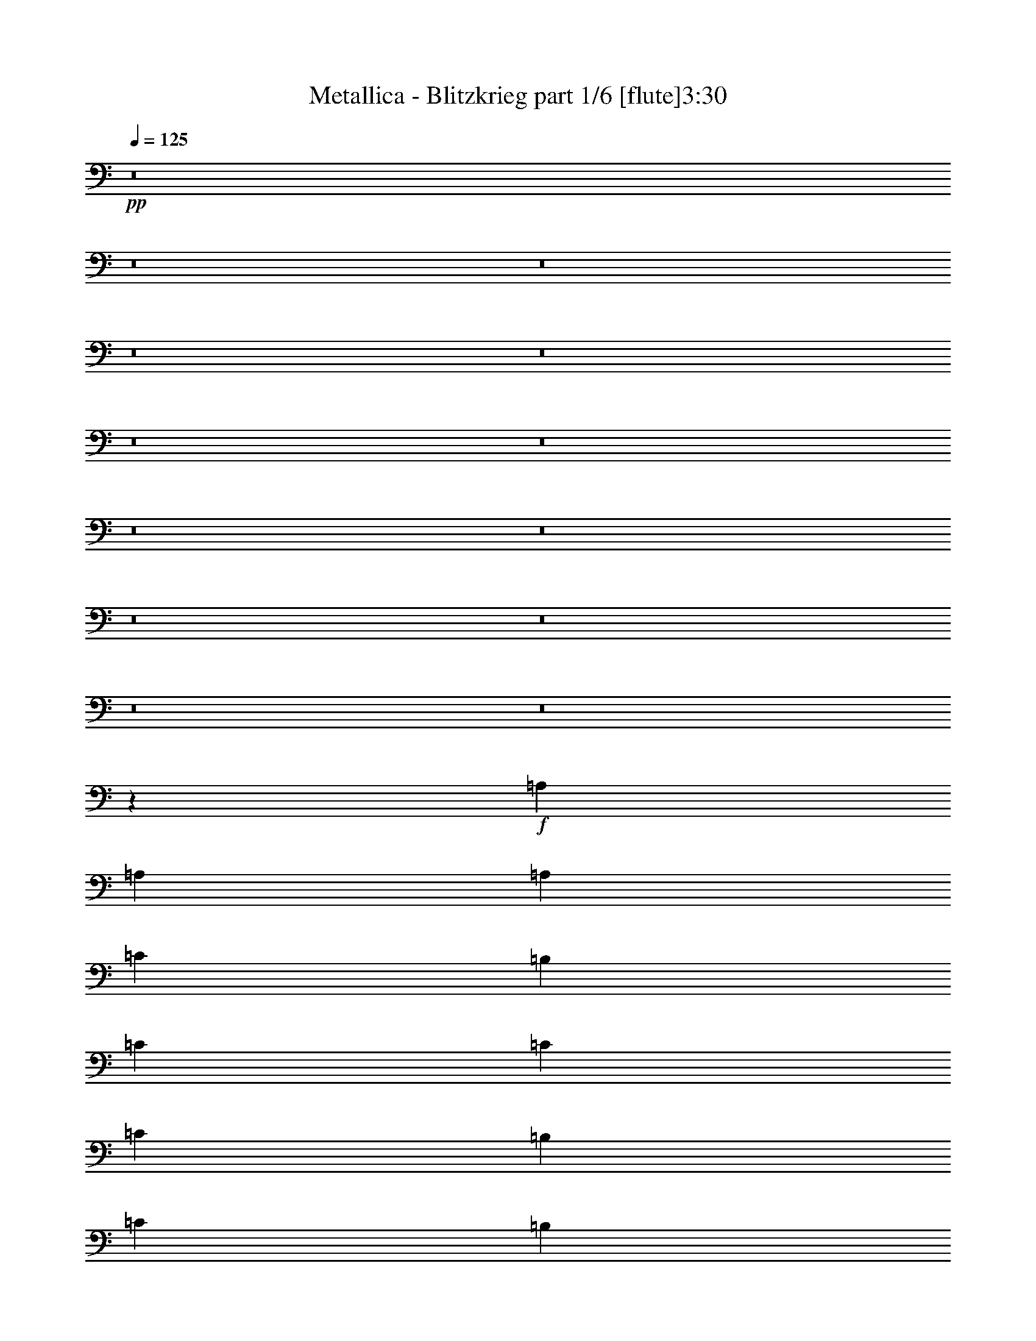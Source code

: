 % Produced with Bruzo's Transcoding Environment 
% Transcribed by : Bruzo 

X:1 
T: Metallica - Blitzkrieg part 1/6 [flute]3:30 
Z: Transcribed with BruTE 
L: 1/4 
Q: 125 
K: C 
+pp+ 
z8 
z8 
z8 
z8 
z8 
z8 
z8 
z8 
z8 
z8 
z8 
z8 
z8 
z18613/3968 
+f+ 
[=A,2687/3968] 
[=A,2563/3968] 
[=A,2811/7936] 
[=C2563/7936] 
[=B,2563/7936] 
[=C7937/7936] 
[=C2811/7936] 
[=C2563/7936] 
[=B,2563/7936] 
[=C2811/7936] 
[=B,2563/3968] 
[=A,2687/3968] 
[=A,2687/3968] 
[=A,2563/7936] 
[=C2563/7936] 
[=B,2811/7936] 
[=C7937/7936] 
[=C2563/7936] 
[=C2563/7936] 
[=B,2811/7936] 
[=C2563/7936] 
[=D2687/3968] 
[=A,2563/3968] 
[=A,2687/3968] 
[=A,2563/7936] 
[=C2811/7936] 
[=B,2563/7936] 
[=C7937/7936] 
[=C2563/7936] 
[=C2811/7936] 
[=B,2563/7936] 
[=C2811/7936] 
[=B,2563/3968] 
[=A,2687/3968] 
[=A,2687/3968] 
[=A,2563/7936] 
[=C2563/7936] 
[=B,2811/7936] 
[=C7937/7936] 
[=C2563/7936] 
[=C2563/7936] 
[=B,2811/7936] 
[=C2563/7936] 
[=D1373/1984] 
z2445/7936 
[=C2515/7936] 
z13359/7936 
[=C2513/7936] 
z431/256 
[=C81/256] 
z39737/7936 
[=C2919/7936] 
z12955/7936 
[=C2917/7936] 
z12957/7936 
[=C2915/7936] 
z39581/7936 
[=C2579/7936] 
z13295/7936 
[=C2577/7936] 
z13297/7936 
[=C2575/7936] 
z39673/7936 
[=C2487/7936] 
z13387/7936 
[=C2485/7936] 
z13389/7936 
[=C2483/7936] 
z8 
z8025/7936 
[=C7847/7936] 
z39775/7936 
[=C2881/7936] 
z15839/3968 
[=C5241/3968] 
z39703/7936 
[=C2563/7936] 
[=A,2687/3968] 
[=A,2687/3968] 
[=A,2563/7936] 
[=C2563/7936] 
[=B,2811/7936] 
[=C7937/7936] 
[=C2563/7936] 
[=C2563/7936] 
[=B,2811/7936] 
[=C2563/7936] 
[=B,2687/3968] 
[=A,2563/3968] 
[=A,2687/3968] 
[=A,2563/7936] 
[=C2811/7936] 
[=B,2563/7936] 
[=C7937/7936] 
[=C2563/7936] 
[=C2811/7936] 
[=B,2563/7936] 
[=C2563/7936] 
[=D2687/3968] 
[=A,2687/3968] 
[=A,2563/3968] 
[=A,2811/7936] 
[=C2563/7936] 
[=B,2563/7936] 
[=C7937/7936] 
[=C2811/7936] 
[=C2563/7936] 
[=B,2563/7936] 
[=C2811/7936] 
[=B,2563/3968] 
[=A,2687/3968] 
[=A,2687/3968] 
[=A,2563/7936] 
[=C2811/7936] 
[=B,2563/7936] 
[=C7937/7936] 
[=C2563/7936] 
[=C2811/7936] 
[=B,2563/7936] 
[=C2563/7936] 
[=D1353/1984] 
z2525/7936 
[=C2931/7936] 
z12943/7936 
[=C2929/7936] 
z12945/7936 
[=C2927/7936] 
z39569/7936 
[=C2591/7936] 
z13283/7936 
[=C2589/7936] 
z13285/7936 
[=C2587/7936] 
z8 
z8 
z8 
z8 
z8 
z8 
z8 
z8 
z18581/3968 
[=E,5281/992] 
[=C166/31] 
[=E,5281/992] 
[=C5281/992] 
[=E,166/31] 
[=C5281/992] 
[=E,5281/992] 
[=C166/31] 
[=E2563/7936=B2563/7936-] 
[=E,2397/7936=B2397/7936-] 
[=E,2977/7936=B2977/7936] 
[=E,2563/7936=D2563/7936-] 
[=E,2397/7936=D2397/7936-] 
[=E,2977/7936=D2977/7936] 
[=E,2563/7936=B2563/7936-] 
[=E,2397/7936=B2397/7936-] 
[=E,2977/7936=B2977/7936] 
[=E,2563/7936=D2563/7936-] 
[=E,2397/7936=D2397/7936-] 
[=E,2977/7936=D2977/7936] 
[=E,5/16=B5/16-] 
[=E,1323/3968=B1323/3968] 
[=E,3/8=D3/8-] 
[=E,1199/3968=D1199/3968] 
[=C2563/7936=B2563/7936-] 
[=C2893/7936=B2893/7936-] 
[=C2481/7936=B2481/7936] 
[=C2563/7936=D2563/7936-] 
[=C2893/7936=D2893/7936-] 
[=C2481/7936=D2481/7936] 
[=C2563/7936=E2563/7936] 
[=C3/8=E3/8-] 
[=C1199/3968=E1199/3968] 
[=C2563/7936=D2563/7936-] 
[=B,2893/7936=D2893/7936-] 
[=B,2481/7936=D2481/7936] 
[=A,5/16=E5/16-] 
[=A,1447/3968=E1447/3968] 
[=G,5/16=D5/16-] 
[=G,1323/3968=D1323/3968] 
[=E2811/7936=B2811/7936-] 
[=E,2645/7936=B2645/7936-] 
[=E,2481/7936=B2481/7936] 
[=E,2811/7936=D2811/7936-] 
[=E,2645/7936=D2645/7936-] 
[=E,2481/7936=D2481/7936] 
[=E,2811/7936=B2811/7936-] 
[=E,2645/7936=B2645/7936-] 
[=E,2481/7936=B2481/7936] 
[=E,2811/7936=D2811/7936-] 
[=E,2645/7936=D2645/7936-] 
[=E,2481/7936=D2481/7936] 
[=E,3/8=B3/8-] 
[=E,1199/3968=B1199/3968] 
[=E,5/16=D5/16-] 
[=E,1447/3968=D1447/3968] 
[=C2563/7936=B2563/7936-] 
[=C2397/7936=B2397/7936-] 
[=C2977/7936=B2977/7936] 
[=C2563/7936=D2563/7936-] 
[=C2397/7936=D2397/7936-] 
[=C2977/7936=D2977/7936] 
[=C2563/7936=E2563/7936] 
[=C5/16=E5/16-] 
[=C1447/3968=E1447/3968] 
[=C2563/7936=D2563/7936-] 
[=B,2397/7936=D2397/7936-] 
[=B,2977/7936=D2977/7936] 
[=A,5/16=E5/16-] 
[=A,1323/3968=E1323/3968] 
[=G,3/8=D3/8-] 
[=G,1199/3968=D1199/3968] 
[=E2563/7936=B2563/7936-] 
[=E,2893/7936=B2893/7936-] 
[=E,2481/7936=B2481/7936] 
[=E,2563/7936=D2563/7936-] 
[=E,2893/7936=D2893/7936-] 
[=E,2481/7936=D2481/7936] 
[=E,2563/7936=B2563/7936-] 
[=E,2893/7936=B2893/7936-] 
[=E,2481/7936=B2481/7936] 
[=E,2563/7936=D2563/7936-] 
[=E,2893/7936=D2893/7936-] 
[=E,2481/7936=D2481/7936] 
[=E,5/16=B5/16-] 
[=E,1447/3968=B1447/3968] 
[=E,5/16=D5/16-] 
[=E,1323/3968=D1323/3968] 
[=C2811/7936=B2811/7936-] 
[=C2645/7936=B2645/7936-] 
[=C2481/7936=B2481/7936] 
[=C2811/7936=D2811/7936-] 
[=C2645/7936=D2645/7936-] 
[=C2481/7936=D2481/7936] 
[=C2811/7936=E2811/7936] 
[=C5/16=E5/16-] 
[=C1323/3968=E1323/3968] 
[=C2811/7936=D2811/7936-] 
[=B,2645/7936=D2645/7936-] 
[=B,2481/7936=D2481/7936] 
[=A,3/8=E3/8-] 
[=A,1199/3968=E1199/3968] 
[=G,5/16=D5/16-] 
[=G,1447/3968=D1447/3968] 
[=E2563/7936=B2563/7936-] 
[=E,2397/7936=B2397/7936-] 
[=E,2977/7936=B2977/7936] 
[=E,2563/7936=D2563/7936-] 
[=E,2397/7936=D2397/7936-] 
[=E,2977/7936=D2977/7936] 
[=E,2563/7936=B2563/7936-] 
[=E,2397/7936=B2397/7936-] 
[=E,2977/7936=B2977/7936] 
[=E,2563/7936=D2563/7936-] 
[=E,2397/7936=D2397/7936-] 
[=E,2977/7936=D2977/7936] 
[=E,5/16=B5/16-] 
[=E,1447/3968=B1447/3968] 
[=E,5/16=D5/16-] 
[=E,1323/3968=D1323/3968] 
[=C2811/7936=B2811/7936-] 
[=C2645/7936=B2645/7936-] 
[=C2481/7936=B2481/7936] 
[=C2811/7936=D2811/7936-] 
[=C2645/7936=D2645/7936-] 
[=C2481/7936=D2481/7936] 
[=C2811/7936=E2811/7936] 
[=C5/16=E5/16-] 
[=C1323/3968=E1323/3968] 
[=C2811/7936=D2811/7936-] 
[=B,2645/7936=D2645/7936-] 
[=B,2481/7936=D2481/7936] 
[=A,3/8=E3/8-] 
[=A,1199/3968=E1199/3968] 
[=G,5/16=D5/16-] 
[=G,1447/3968=D1447/3968] 
[=B2563/3968] 
[^c2687/3968] 
[^c2563/7936] 
[=B2687/3968] 
[=B7937/7936] 
[^c2687/3968] 
[^c2563/7936] 
[=B2687/3968] 
[=G2563/7936] 
[=G2563/7936] 
[=G2811/7936] 
[=A2563/3968] 
[^F2811/7936] 
[=B2563/3968] 
[=G7937/7936] 
[=G2687/3968] 
[=G2563/7936] 
[=G7937/7936] 
[=B2687/3968] 
[^c2687/3968] 
[^c2563/7936] 
[=B2687/3968] 
[=B7937/7936] 
[^c2563/3968] 
[^c2811/7936] 
[=B2563/3968] 
[=G2811/7936] 
[=G2563/7936] 
[=G2563/7936] 
[=A2687/3968] 
[^F2563/7936] 
[=B2687/3968] 
[=G7937/7936] 
[=G2687/3968] 
[=G2563/7936] 
[=G7937/7936] 
+pp+ 
[=A7937/7936] 
[=E2687/3968] 
[=E2563/3968] 
[=E7937/7936] 
[=A7937/7936] 
[=A2811/7936] 
[=A6967/1984] 
z11817/7936 
+f+ 
[=C2567/7936] 
z39681/7936 
+pp+ 
[=C2479/7936] 
z39769/7936 
[=C2887/7936] 
z39609/7936 
[=C2551/7936] 
z39697/7936 
[=C2463/7936] 
z2737/3968 
+f+ 
[=E,83/31] 
[=E,1447/9920] 
[=E,7027/39680] 
[=E,1757/9920] 
[=E,5267/39680] 
z8 
z5/2 

X:2 
T: Metallica - Blitzkrieg part 2/6 [bagpipes]3:30 
Z: Transcribed with BruTE 
L: 1/4 
Q: 125 
K: C 
+ppp+ 
z8 
z8 
z8 
z8 
z8 
z8 
z8 
z8 
z8 
z8 
z8 
z8 
z8 
z8 
z8 
z8 
z8 
z8 
z8 
z8 
z8 
z8 
z8 
z8 
z8 
z8 
z8 
z8 
z23473/4960 
+mp+ 
[^F1447/9920] 
[^F7027/39680] 
[^F1757/9920] 
[^F5663/39680] 
[=A447/2480] 
[^F6903/39680] 
[=A3049/19840] 
[=B6717/39680] 
[^c1757/9920] 
[=A6097/39680] 
[=B3359/19840] 
[^c7027/39680] 
[=e2563/7936] 
[^c1757/9920] 
[=e5787/39680] 
[^f2811/7936] 
[=e1447/9920] 
[^f7027/39680] 
[=a2563/7936] 
[^f1757/9920] 
[=a363/1984] 
[=b6291/19840] 
[=a363/1984] 
[=b5633/39680] 
[=c'1421/3968] 
[=b22/155] 
[=c'695/3968] 
[=e1421/7936] 
[=c'571/3968] 
[=e2811/7936] 
[^f1447/9920] 
[=e1421/7936] 
[=c'695/3968] 
[^f5787/39680] 
[=a1757/9920] 
[^f7027/39680] 
[=e1173/7936] 
[=c'1757/9920] 
[=c'7027/39680] 
[=c'1447/9920] 
[=c'695/3968] 
[=e1421/7936] 
[=c'1297/3968] 
[=b6291/19840] 
[=a893/2480] 
[=g6291/19840] 
[=a1631/4960] 
[=b26637/39680] 
[=a2563/7936] 
[=e2687/3968] 
[=e2563/7936] 
[=e7937/7936] 
[=e1359/3968] 
[=d83/248] 
[^c2625/7936] 
[=B2749/7936] 
[^c1235/3968] 
[=d83/248] 
[^c3669/19840] 
[=B6717/39680] 
[^c3049/19840] 
[=B6717/39680] 
[^c7183/39680] 
+pp+ 
[^d22/155] 
+mp+ 
[=A2873/7936] 
[=B2739/19840] 
[=A7151/39680] 
[^F12691/39680] 
[=A447/2480] 
[^F6903/39680] 
[=E12939/39680] 
[^F863/4960] 
[=E5167/39680] 
[^C2935/7936] 
[=E12939/39680] 
[^F12071/39680] 
[^C7803/39680] 
[=B,6717/39680] 
[^G,2625/7936] 
[=B,301/992] 
[^C1483/3968] 
[=B,2563/3968] 
[^F,695/1984] 
[^f301/1984] 
[=g1757/9920] 
[=b859/4960] 
[^g571/3968] 
[^f14133/39680] 
[^g571/3968] 
[^f3281/19840] 
[=d7493/39680] 
[^f1235/3968] 
[=d1873/9920] 
[=c5323/39680] 
[=d363/992] 
[=c6097/39680] 
[=B2749/7936] 
[=c3049/19840] 
[=B7027/39680] 
[^G2563/7936] 
[=B1757/9920] 
[^G6841/39680] 
[^F13001/39680] 
[^G3421/19840] 
[^F5353/39680] 
[^D14489/39680] 
[^F2677/19840] 
[^D6717/39680] 
[^C2625/7936] 
[^D3359/19840] 
[^C3901/19840] 
[=B,301/992] 
[^C7803/39680] 
[=B,5477/39680] 
[^G,2873/7936] 
[=B,301/992] 
[^C2625/7936] 
[^D3413/4960] 
[^F13001/39680] 
[^G2811/7936] 
[=B2563/7936] 
[^G2687/3968] 
[^G2801/19840] 
[^F6593/39680] 
[^D2687/7936] 
[=B2129/7936-] 
[^C2067/9920=B2067/9920] 
[^C7027/39680] 
[^C1757/9920] 
[^C22/155] 
[=D1757/9920] 
[=D7027/39680] 
[=D1447/9920] 
[=D3901/19840] 
[=E1757/9920] 
[=E5787/39680] 
[=E1757/9920] 
[=E177/992=D177/992-] 
[=D/8] 
[=D7027/39680] 
[=D7803/39680] 
[=E5787/39680] 
[=E1757/9920] 
[=E7027/39680] 
[=E1447/9920] 
[=E7151/39680] 
[^F1757/9920] 
[^F5787/39680] 
[^F1757/9920] 
[^F7213/39680] 
[^G1447/9920] 
[^G7027/39680] 
[^G1757/9920] 
[^G5601/39680] 
[^F1757/9920] 
[^F7027/39680] 
[^F2987/19840] 
[^G7027/39680] 
[^G1757/9920] 
[^G5787/39680] 
[^G1757/9920] 
[^G6717/39680] 
[=A1447/9920] 
[=A7027/39680] 
[=A1757/9920] 
[=A6097/39680] 
[=B1757/9920] 
[=B7027/39680] 
[=B1447/9920] 
[=B6717/39680] 
[=A1757/9920] 
[=A6097/39680] 
[=B2749/7936] 
[^c3049/19840] 
[=B7027/39680] 
[^G2501/7936] 
[^c2811/7936] 
[=e1631/4960] 
[=g26947/39680] 
[=B1447/9920] 
[=B6717/39680] 
[^A1757/9920] 
[^A6097/39680] 
[^A,2687/3968] 
[^A,1297/1984] 
[^C2749/7936] 
[^A,2377/7936] 
[^C571/1984-] 
[^C/8=D/8-] 
[=D4723/7936] 
[^D2935/7936] 
[=F2563/3968] 
[^G2811/7936] 
[=F2563/7936] 
[^G2501/7936] 
[=A2687/3968] 
[^A2563/7936] 
[^A1359/1984] 
[^G2377/7936] 
[^C2997/7936] 
[^G2501/7936] 
[^A1757/9920] 
[^A5787/39680] 
[^A3669/19840] 
[=B6717/39680] 
[^A2625/7936] 
[^G1757/9920] 
[=F5167/39680] 
[^D14573/39680] 
[=F/8] 
[^C7647/39680] 
[^A2563/7936] 
[^c1421/3968] 
[=f12893/39680] 
[^a12737/39680] 
[=f6873/39680] 
[^c363/1984] 
[^a2563/3968] 
[=b7027/39680] 
[=b1757/9920] 
[^a5787/39680] 
[^a1359/7936] 
[=a1421/7936] 
[^g1447/9920] 
[^g7027/39680] 
[^g1421/7936] 
[^d5633/39680] 
[^c7027/39680] 
[^A2625/7936] 
[^G1757/9920] 
[=F6407/39680] 
[^D2501/7936] 
[^C10593/7936] 
[^G,363/992] 
[^A,2377/7936] 
[^C2625/7936] 
[^D2935/7936] 
[=F2563/7936] 
[^G2749/7936] 
[^A2625/7936] 
[^G7937/7936] 
[^G1757/9920] 
[^G1421/1240] 
[^G1757/9920] 
[^G7027/39680] 
[^G1447/9920] 
[^G6717/39680] 
[=E2563/7936] 
[=E2811/7936] 
[=E2563/7936] 
[=E2563/7936] 
[=E2811/7936] 
[=E2563/7936] 
[=E2563/7936] 
[=E2811/7936] 
[=E2501/7936] 
[^D2563/7936] 
[^D2811/7936] 
[^D2563/7936] 
[^D2563/7936] 
[^D2811/7936] 
[^D2563/7936] 
[^D7999/7936] 
[=e2563/7936] 
[=e1421/3968] 
[^d2563/7936] 
[^d2563/7936] 
[^d695/1984] 
[=e2563/7936] 
[=e2563/7936] 
[=e2811/7936] 
[=e2563/7936] 
[=e2563/7936] 
[=e2811/7936] 
[=e2563/7936] 
[=E2687/3968] 
[=E2563/7936] 
[=E2563/7936] 
[=E2811/7936] 
[=E2501/7936] 
[^D2563/7936] 
[^D2811/7936] 
[^D2563/7936] 
[^D2563/7936] 
[^D2811/7936] 
[^D2563/7936] 
[^D2563/7936] 
[^D2811/7936] 
[^D2625/7936] 
[=E2563/7936] 
[=E2811/7936] 
[=E301/992] 
[=D2563/7936] 
[=D2811/7936] 
[=D2563/7936] 
[=D2563/7936] 
[=D363/992] 
[^D2563/7936] 
[^D2563/7936] 
[^D2811/7936] 
[^D2563/7936] 
[^D2563/7936] 
[^D2811/7936] 
[^D2563/7936] 
[^D2563/7936] 
[^D2811/7936] 
[^D2625/7936] 
[=E1235/3968] 
[=C2811/7936] 
[=C2563/7936] 
[=C2563/7936] 
[=C2811/7936] 
[=C2563/7936] 
[=C633/1984] 
[^C2811/7936] 
[^C2563/7936] 
[^C2563/7936] 
[^C2811/7936] 
[^C2563/7936] 
[^C2563/7936] 
[^C2811/7936] 
[^C2563/7936] 
[^C2563/7936] 
[^C571/1984-] 
[^C/8=D/8-] 
[=D2067/7936] 
[=D2563/7936] 
[=D2811/7936] 
[=D2563/7936] 
[=D2563/7936] 
[=D363/992] 
[^D2563/7936] 
[^D2563/7936] 
[^D2811/7936] 
[^D2563/7936] 
[^D2563/7936] 
[^D2811/7936] 
[^D2563/7936] 
[^D2563/7936] 
[^D2811/7936] 
[^D7999/7936] 
[=c2563/7936] 
[=c2625/7936] 
[=B2811/7936] 
[=B2563/7936] 
[=B2563/7936] 
[=B2811/7936] 
[=B2563/7936] 
[=B2563/7936] 
[=B2749/7936] 
[^A2563/7936] 
[^A2563/7936] 
[^A2811/7936] 
[^A2563/7936] 
[^A2563/7936] 
[=c2811/7936] 
[=c2625/7936] 
[=B2563/7936] 
[=B2811/7936] 
[=B2563/7936] 
[=B2563/7936] 
[=B2811/7936] 
[=B2563/7936] 
[=B2501/7936] 
[^A2811/7936] 
[^A2563/7936] 
[^A1297/3968] 
[=G2811/7936] 
[=G2563/7936] 
[=G2563/7936] 
[=G365/992] 
z8 
z8 
z8 
z8 
z8 
z8 
z8 
z8 
z8 
z55553/7936 
[=F2479/7936] 
z39769/7936 
[=F2887/7936] 
z39609/7936 
[=F2551/7936] 
z39697/7936 
[=F2463/7936] 
z8 
z13/2 

X:3 
T: Metallica - Blitzkrieg part 3/6 [lute]3:30 
Z: Transcribed with BruTE 
L: 1/4 
Q: 125 
K: C 
+ppp+ 
+ff+ 
[=G2687/3968] 
[=d2563/7936] 
[=e2563/7936] 
[=E2811/7936] 
[=E2563/7936] 
[=e2563/7936] 
[=E2811/7936] 
[=d2563/7936] 
[=e2563/7936] 
[=E2811/7936] 
[=E2563/7936] 
[=e2563/7936] 
[=E2811/7936] 
[=g2563/7936] 
[=e2563/7936] 
[=E2811/7936] 
[=E2563/7936] 
[=B2687/3968] 
[=c2563/3968] 
[=E2811/7936] 
[=E2563/7936] 
[=A2687/3968] 
[=E2563/7936] 
[=E2563/7936] 
[=g2687/3968] 
[=d2563/7936] 
[=e2811/7936] 
[=E2563/7936] 
[=E2563/7936] 
[=e2811/7936] 
[=E2563/7936] 
[=d2563/7936] 
[=e2811/7936] 
[=E2563/7936] 
[=E2563/7936] 
[=e2811/7936] 
[=E2563/7936] 
[=g2563/7936] 
[=e2811/7936] 
[=E2563/7936] 
[=E2563/7936] 
[=B2687/3968] 
[=c2687/3968] 
[=E2563/7936] 
[=E2563/7936] 
[=A2687/3968] 
[=E2563/7936] 
[=E2811/7936] 
[=g2563/3968] 
[=d2811/7936] 
[=e2563/7936] 
[=E2563/7936] 
[=E2811/7936] 
[=e2563/7936] 
[=E2563/7936] 
[=d2811/7936] 
[=e2563/7936] 
[=E2563/7936] 
[=E2811/7936] 
[=e2563/7936] 
[=E2563/7936] 
[=g2811/7936] 
[=e2563/7936] 
[=E2563/7936] 
[=E2811/7936] 
[=B2563/3968] 
[=c2687/3968] 
[=E2563/7936] 
[=E2811/7936] 
[=A2563/3968] 
[=E2811/7936] 
[=E2563/7936] 
[=g2687/3968] 
[=d2563/7936] 
[=e2563/7936] 
[=E2811/7936] 
[=E2563/7936] 
[=e2563/7936] 
[=E2811/7936] 
[=d2563/7936] 
[=e2563/7936] 
[=E2811/7936] 
[=E2563/7936] 
[=e2563/7936] 
[=E2811/7936] 
[=g2563/7936] 
[=e2563/7936] 
[=E2811/7936] 
[=E2563/7936] 
[=B2687/3968] 
[=c2563/3968] 
[=E2811/7936] 
[=E2563/7936] 
[=A2687/3968] 
[=E2563/7936] 
[=E2563/7936] 
[=g2687/3968] 
[=d2563/7936] 
[=e2811/7936] 
[=E2563/7936] 
[=E2563/7936] 
[=e2811/7936] 
[=E2563/7936] 
[=d2563/7936] 
[=e2811/7936] 
[=E2563/7936] 
[=E2811/7936] 
[=e2563/7936] 
[=E2563/7936] 
[=g2811/7936] 
[=e2563/7936] 
[=E2563/7936] 
[=E2811/7936] 
[=B2563/3968] 
[=c2687/3968] 
[=E2563/7936] 
[=E2811/7936] 
[=A2563/3968] 
[=E2811/7936] 
[=E2563/7936] 
[=g2687/3968] 
[=d2563/7936] 
[=e2563/7936] 
[=E2811/7936] 
[=E2563/7936] 
[=e2563/7936] 
[=E2811/7936] 
[=d2563/7936] 
[=e2563/7936] 
[=E2811/7936] 
[=E2563/7936] 
[=e2563/7936] 
[=E2811/7936] 
[=g2563/7936] 
[=e2563/7936] 
[=E2811/7936] 
[=E2563/7936] 
[=B2687/3968] 
[=c2563/3968] 
[=E2811/7936] 
[=E2563/7936] 
[=A2687/3968] 
[=E2563/7936] 
[=E2563/7936] 
[=g2687/3968] 
[=d2563/7936] 
[=e2811/7936] 
[=E2563/7936] 
[=E2563/7936] 
[=e2811/7936] 
[=E2563/7936] 
[=d2563/7936] 
[=e2811/7936] 
[=E2563/7936] 
[=E2563/7936] 
[=e2811/7936] 
[=E2563/7936] 
[=g2563/7936] 
[=e2811/7936] 
[=E2563/7936] 
[=E2563/7936] 
[=B2687/3968] 
[=c2687/3968] 
[=E2563/7936] 
[=E2563/7936] 
[=A2687/3968] 
[=E2563/7936] 
[=E2811/7936] 
[=e1447/9920] 
[=e7027/39680] 
[=e2563/7936] 
[=E2811/7936] 
[=E2563/7936] 
[^F2563/7936] 
[=E2811/7936] 
[=E2563/7936] 
[=G2563/7936] 
[=E2811/7936] 
[=E2563/7936] 
[^F2563/7936] 
[=E2811/7936] 
[=E2563/7936] 
[=G2563/7936] 
[=E2811/7936] 
[=E2563/7936] 
[^F2563/7936] 
[=G2811/7936] 
[=E2563/7936] 
[=E2563/7936] 
[^F2811/7936] 
[=E2563/7936] 
[=E2563/7936] 
[=G2811/7936] 
[=E2563/7936] 
[=E2563/7936] 
[^F2811/7936] 
[=E2563/7936] 
[=E2563/7936] 
[=G2811/7936] 
[=E2563/7936] 
[=E2563/7936] 
[^F2811/7936] 
[=G2563/7936] 
[=E2563/7936] 
[=E2811/7936] 
[^F2563/7936] 
[=E2563/7936] 
[=E2811/7936] 
[=G2563/7936] 
[=E2563/7936] 
[=E2811/7936] 
[^F2563/7936] 
[=E2563/7936] 
[=E2811/7936] 
[=G2563/7936] 
[=E2563/7936] 
[=E2811/7936] 
[^F2563/7936] 
[=G2563/7936] 
[=E2811/7936] 
[=E2563/7936] 
[^F2563/7936] 
[=E2811/7936] 
[=E2563/7936] 
[=G2563/7936] 
[=E2811/7936] 
[=E2563/7936] 
[^F2563/7936] 
[=E2811/7936] 
[=E2563/7936] 
[=G2563/7936] 
[=E2811/7936] 
[=E2563/7936] 
[=c2563/7936] 
[=B2811/7936] 
[=E2563/7936] 
[=E2563/7936] 
[^F2811/7936] 
[=E2563/7936] 
[=E2563/7936] 
[=G2811/7936] 
[=E2563/7936] 
[=E2563/7936] 
[^F2811/7936] 
[=E2563/7936] 
[=E2563/7936] 
[=G2811/7936] 
[=E2563/7936] 
[=E2563/7936=B2563/7936-] 
[^F2893/7936=B2893/7936-] 
[=G2481/7936=B2481/7936] 
[=E2563/7936] 
[=E2811/7936] 
[^F2563/7936] 
[=E2563/7936] 
[=E2811/7936] 
[=G2563/7936] 
[=E2563/7936] 
[=E2811/7936] 
[^F2563/7936] 
[=E2563/7936] 
[=E2811/7936] 
[=G2563/7936] 
[=E2563/7936=G2563/7936-] 
[=E2811/7936=G2811/7936-] 
[=G1281/3968-=c1281/3968] 
[=G641/1984=B641/1984] 
[=E2811/7936] 
[=E2563/7936] 
[^F2563/7936] 
[=E2811/7936] 
[=E2563/7936] 
[=G2563/7936] 
[=E2811/7936] 
[=E2563/7936] 
[^F2563/7936] 
[=E2811/7936] 
[=E2563/7936] 
[=G2563/7936] 
[=E2811/7936] 
[=E2563/7936=B2563/7936-] 
[^F2397/7936=B2397/7936-] 
[=G2977/7936=B2977/7936] 
[=E2563/7936] 
[=E2563/7936] 
[^F2811/7936] 
[=E2563/7936] 
[=E2563/7936] 
[=G2811/7936] 
[=E2563/7936] 
[=E2563/7936] 
[^F2811/7936] 
[=E2563/7936] 
[=E2563/7936] 
[=G2811/7936] 
[=E2563/7936=G2563/7936-] 
[=E2563/7936=G2563/7936-] 
[=G1405/3968-=c1405/3968] 
[=G1269/3968=B1269/3968] 
z3975/1984 
[=B613/1984] 
z15985/7936 
[=B2863/7936] 
z5237/1984 
[=B715/1984] 
z15825/7936 
[=B2527/7936] 
z5321/1984 
[=B631/1984] 
z15913/7936 
[=B2935/7936] 
z5219/1984 
[=B733/1984] 
z15753/7936 
[=B2599/7936] 
z2669/3968 
[=d2563/7936] 
[=e2563/7936] 
[=E2811/7936] 
[=E2563/7936] 
[=e2563/7936] 
[=E2811/7936] 
[=d2563/7936] 
[=e2563/7936] 
[=E2811/7936] 
[=E2563/7936] 
[=e2563/7936] 
[=E2811/7936] 
[=g2563/7936] 
[=e2563/7936] 
[=E2811/7936] 
[=E2563/7936] 
[=B2687/3968] 
[=c2563/3968] 
[=E2811/7936] 
[=E2563/7936] 
[=A2687/3968] 
[=E2563/7936] 
[=E2563/7936] 
[=g2687/3968] 
[=d2563/7936] 
[=e2811/7936] 
[=E2563/7936] 
[=E2563/7936] 
[=e2811/7936] 
[=E2563/7936] 
[=d2563/7936] 
[=e2811/7936] 
[=E2563/7936] 
[=E2563/7936] 
[=e2811/7936] 
[=E2563/7936] 
[=g2563/7936] 
[=e2811/7936] 
[=E2563/7936] 
[=E2563/7936] 
[=B2687/3968] 
[=c2687/3968] 
[=E2563/7936] 
[=E2563/7936] 
[=A2687/3968] 
[=E2563/7936] 
[=E2811/7936] 
[=g2563/3968] 
[=d2811/7936] 
[=e2563/7936] 
[=E2563/7936] 
[=E2811/7936] 
[=e2563/7936] 
[=E2563/7936] 
[=d2811/7936] 
[=e2563/7936] 
[=E2563/7936] 
[=E2811/7936] 
[=e2563/7936] 
[=E2563/7936] 
[=g2811/7936] 
[=e2563/7936] 
[=E2563/7936] 
[=E2811/7936] 
[=B2563/3968] 
[=c2687/3968] 
[=E2563/7936] 
[=E2811/7936] 
[=A2563/3968] 
[=E2811/7936] 
[=E2563/7936] 
[=g2687/3968] 
[=d2563/7936] 
[=e2563/7936] 
[=E2811/7936] 
[=E2563/7936] 
[=e2563/7936] 
[=E2811/7936] 
[=d2563/7936] 
[=e2563/7936] 
[=E2811/7936] 
[=E2563/7936] 
[=e2563/7936] 
[=E2811/7936] 
[=g2563/7936] 
[=e2563/7936] 
[=E2811/7936] 
[=E2563/7936] 
[=B2687/3968] 
[=c2563/3968] 
[=E2811/7936] 
[=E2563/7936] 
[=A2687/3968] 
[=E2563/7936] 
[=E2563/7936] 
[=B1757/9920] 
[=B7027/39680] 
[=B2563/7936] 
[=E2563/7936] 
[=E2811/7936] 
[^F2563/7936] 
[=E2563/7936] 
[=E2811/7936] 
[=G2563/7936] 
[=E2563/7936] 
[=E2811/7936] 
[^F2563/7936] 
[=E2563/7936] 
[=E2811/7936] 
[=G2563/7936] 
[=E2563/7936] 
[=E2811/7936=e2811/7936-] 
[^F2645/7936=e2645/7936-] 
[=G2481/7936=e2481/7936] 
[=E2811/7936] 
[=E2563/7936] 
[^F2563/7936] 
[=E2811/7936] 
[=E2563/7936] 
[=G2563/7936] 
[=E2811/7936] 
[=E2563/7936] 
[^F2563/7936] 
[=E2811/7936] 
[=E2563/7936] 
[=G2563/7936] 
[=E2811/7936] 
[=E2563/7936] 
[=c2563/7936] 
[=B2811/7936] 
[=E2563/7936] 
[=E2563/7936] 
[^F2811/7936] 
[=E2563/7936] 
[=E2563/7936] 
[=G2811/7936] 
[=E2563/7936] 
[=E2563/7936] 
[^F2811/7936] 
[=E2563/7936] 
[=E2563/7936] 
[=G2811/7936] 
[=E2563/7936=B2563/7936-] 
[=E2563/7936=B2563/7936-] 
[^F1405/3968=B1405/3968-] 
[=G641/1984=B641/1984] 
[=E2563/7936] 
[=E2811/7936] 
[^F2563/7936] 
[=E2563/7936] 
[=E2811/7936] 
[=G2563/7936] 
[=E2563/7936] 
[=E2811/7936] 
[^F2563/7936] 
[=E2563/7936] 
[=E2811/7936] 
[=G2563/7936] 
[=E2563/7936] 
[=E2811/7936] 
[=c2563/7936] 
[=B2457/7936] 
z3995/1984 
[=B717/1984] 
z15817/7936 
[=B2535/7936] 
z5319/1984 
[=B633/1984] 
z15905/7936 
[=B2447/7936] 
z5341/1984 
[=B611/1984] 
z15993/7936 
[=B2855/7936] 
z171/64 
[=B21/64] 
z15833/7936 
[=B2519/7936] 
z2709/3968 
[=d2563/7936] 
[=e2811/7936] 
[=E2563/7936] 
[=E2563/7936] 
[=e2811/7936] 
[=E2563/7936] 
[=d2563/7936] 
[=e2811/7936] 
[=E2563/7936] 
[=E2563/7936] 
[=e2811/7936] 
[=E2563/7936] 
[=g2563/7936] 
[=e2811/7936] 
[=E2563/7936] 
[=E2563/7936] 
[=B2687/3968] 
[=c2687/3968] 
[=E2563/7936] 
[=E2563/7936] 
[=A2687/3968] 
[=E2563/7936] 
[=E2811/7936] 
[=g2563/3968] 
[=d2811/7936] 
[=e2563/7936] 
[=E2563/7936] 
[=E2811/7936] 
[=e2563/7936] 
[=E2563/7936] 
[=d2811/7936] 
[=e2563/7936] 
[=E2563/7936] 
[=E2811/7936] 
[=e2563/7936] 
[=E2563/7936] 
[=g2811/7936] 
[=e2563/7936] 
[=E2563/7936] 
[=E2811/7936] 
[=B2563/3968] 
[=c2687/3968] 
[=E2563/7936] 
[=E2811/7936] 
[=A2563/3968] 
[=E2811/7936] 
[=E2563/7936] 
[=g2687/3968] 
[^F2563/7936] 
[^F2563/7936] 
[^F2811/7936] 
[^F2563/7936] 
[^F2563/7936] 
[^F2811/7936] 
[^F2563/7936] 
[^F2563/7936] 
[^F2811/7936] 
[^F2563/7936] 
[^F2563/7936] 
[^F2811/7936] 
[^F2563/7936] 
[^F2563/7936] 
[^F2811/7936] 
[^F2563/7936] 
[^F2563/7936] 
[^F2811/7936] 
[^F2563/7936] 
[^F2563/7936] 
[^F3/16-] 
[^F1323/7936=e1323/7936] 
[^F2563/7936] 
[^F2563/7936] 
[^F2811/7936] 
[^F2563/7936] 
[^F2563/7936] 
[^F2811/7936] 
[^F2563/7936] 
[^F2563/7936] 
[^F2811/7936] 
[^F2563/7936] 
[^F2563/7936] 
[^F2811/7936] 
[^F2563/7936] 
[^F2563/7936] 
[^F2811/7936] 
[^F2563/7936] 
[^F2563/7936] 
[^F2811/7936] 
[^F2563/7936] 
[^F2563/7936] 
[^F2811/7936] 
[^F2563/7936] 
[^F2563/7936=e2563/7936] 
[^F3/16-=e3/16] 
[^F1323/7936] 
[^F2563/7936] 
[^F2563/7936] 
[^F2811/7936] 
[^F/8-] 
[^F1571/7936=e1571/7936] 
[^F2563/7936] 
[^F2811/7936] 
[^F2563/7936] 
[^F2563/7936] 
[^F2811/7936] 
[^F2563/7936] 
[^F2563/7936] 
[^F2811/7936] 
[^F2563/7936] 
[^F2563/7936] 
[^F2811/7936] 
[^F2563/7936] 
[^F2563/7936] 
[^F2811/7936] 
[^F2563/7936] 
[^G3/16-] 
[^G1075/7936=e1075/7936] 
[^G2811/7936] 
[^G2563/7936] 
[^G2563/7936] 
[^G2811/7936] 
[^G2563/7936] 
[^G2563/7936] 
[^G2811/7936] 
[^G2563/7936] 
[^G2563/7936] 
[^G2811/7936] 
[^G2563/7936] 
[^G3/16-] 
[^G1075/7936=e1075/7936] 
[^G2811/7936] 
[^G2563/7936] 
[^G2563/7936] 
[^G2811/7936] 
[^G2563/7936] 
[^G2563/7936] 
[^G2811/7936] 
[^G2563/7936] 
[^G2563/7936] 
[^G2811/7936] 
[^G2563/7936] 
[^G2563/7936] 
[^G2811/7936=e2811/7936] 
[^G2563/7936] 
[^G2563/7936] 
[^G2811/7936] 
[^G/8-] 
[^G1571/7936=e1571/7936] 
[^G2563/7936] 
[^G2811/7936] 
[^G2563/7936] 
[^G2563/7936] 
[^G2811/7936] 
[^G2563/7936] 
[^G3/16-=e3/16] 
[^G1075/7936] 
[^G2811/7936] 
[^G2563/7936] 
[^G3/16-] 
[^G1075/7936=e1075/7936] 
[^G2811/7936] 
[^G2563/7936] 
[^G2563/7936] 
[^G2811/7936] 
[^G2563/7936] 
[^G2563/7936] 
[^G2811/7936] 
[^G2563/7936] 
[^G2563/7936] 
[^G2811/7936] 
[^G2563/7936] 
[^G2563/7936] 
[^G3/16-=e3/16] 
[^G1323/7936] 
[^G2563/7936] 
[^G2563/7936] 
[^G2811/7936] 
[^G/8-] 
[^G1571/7936=e1571/7936] 
[^G2563/7936] 
[^G2811/7936] 
[^G2563/7936] 
[^G2563/7936] 
[^G2811/7936] 
[^G2563/7936] 
[^G2563/7936] 
[^A2811/7936] 
[^A2563/7936] 
[^A2563/7936] 
[^A2811/7936] 
[^A2563/7936] 
[^A2563/7936] 
[^A2811/7936] 
[^A2563/7936] 
[^A2563/7936] 
[^A2811/7936] 
[^A2563/7936] 
[^A2563/7936] 
[^A2811/7936] 
[^A2563/7936] 
[^A2563/7936] 
[^A2811/7936] 
[^A2563/7936] 
[^A2563/7936] 
[^A2811/7936] 
[^A2563/7936] 
[^A2563/7936] 
[^A2811/7936] 
[^A2563/7936] 
[^A2563/7936] 
[^A2811/7936] 
[^A2563/7936] 
[^A3/16-] 
[^A1075/7936=e1075/7936] 
[^A2811/7936] 
[^A2563/7936] 
[^A2563/7936] 
[^A2811/7936] 
[^A2563/7936] 
[^A2563/7936] 
[^A2811/7936] 
[^A2563/7936] 
[^A2563/7936] 
[^A2811/7936] 
[^A2563/7936] 
[^A2563/7936] 
[^A2811/7936] 
[^A2563/7936] 
[^A2563/7936] 
[^A2811/7936] 
[^A2563/7936] 
[^A2563/7936] 
[^A2811/7936] 
[^A2563/7936] 
[^A2563/7936] 
[^A2811/7936] 
[^A2563/7936] 
[^A2563/7936] 
[^A2811/7936] 
[^A2563/7936] 
[^A2811/7936] 
[^A2563/7936] 
[^A2563/7936] 
[^A2811/7936] 
[^A2563/7936] 
[^A2563/7936] 
[^A2811/7936] 
[^A2563/7936] 
[^A2563/7936] 
[^A1353/1984] 
z8 
z8 
z8 
z8 
z8 
z10625/3968 
[=e2563/7936] 
[=e2563/7936] 
[=e2687/3968] 
[=e2563/7936] 
[=e2811/7936] 
[=e2563/7936] 
[=e2563/7936] 
[=e2687/3968] 
[=e2563/7936] 
[=e2811/7936] 
[=e2563/7936] 
[=e2687/3968] 
[=e2563/7936] 
[=e2563/7936] 
[=e2811/7936] 
[=e2563/3968] 
[=e2811/7936] 
[=e2563/7936] 
[=e2563/7936] 
[=e2811/7936] 
[=e2563/3968] 
[=e2811/7936] 
[=e2563/7936] 
[=e2563/7936] 
[=e2687/3968] 
[=e2563/7936] 
[=e2811/7936] 
[=e2563/7936] 
[=e2687/3968] 
[=e2563/7936] 
[=e2563/7936] 
[=e2811/7936] 
[=e2563/7936] 
[=e2687/3968] 
[=e2563/7936] 
[=e2563/7936] 
[=e2811/7936] 
[=e2563/3968] 
[=e2811/7936] 
[=e2563/7936] 
[=e2563/7936] 
[=e2687/3968] 
[=e2563/7936] 
[=e2811/7936] 
[=e2563/7936] 
[=e2563/7936] 
[=e2687/3968] 
[=e2563/7936] 
[=e2811/7936] 
[=e2563/7936] 
[=e2687/3968] 
[=e2563/7936] 
[=e2563/7936] 
[=e2811/7936] 
[=e2563/3968] 
[=e2811/7936] 
[=e2563/7936] 
[=e2563/7936] 
[=e2811/7936] 
[=e2563/3968] 
[=e2811/7936] 
[=e2563/7936] 
[=e2563/7936] 
[=e2687/3968] 
[=e2563/7936] 
[=e2811/7936] 
[=e2563/7936] 
[=e2687/3968] 
[=e2563/7936] 
[=e2563/7936] 
[=e2811/7936] 
[=e2563/7936] 
[=e2687/3968] 
[=e2563/7936] 
[=e2563/7936] 
[=e2811/7936] 
[=e2563/3968] 
[=e2811/7936] 
[=e2563/7936] 
[=e2563/7936] 
[=e2687/3968] 
[=e2563/7936] 
[=e2811/7936] 
[=e2563/7936] 
[=e2563/7936] 
[=e2687/3968] 
[=e2563/7936] 
[=e2811/7936] 
[=e2563/7936] 
[=e2687/3968] 
[=e2563/7936] 
[=e2811/7936] 
[=e2563/7936] 
[=e2687/3968] 
[=e2563/7936] 
[=e2563/7936] 
[=e2811/7936] 
[=e2563/7936] 
[=e2687/3968] 
[=e2563/7936] 
[=e2563/7936] 
[=e2811/7936] 
[=e2563/3968] 
[=e2811/7936] 
[=E2563/3968] 
[=E2811/7936] 
[=E2563/7936] 
[=E2563/7936] 
[=E2811/7936] 
[=E2563/7936] 
[=E2563/7936] 
[=E2811/7936] 
[=E2563/7936] 
[=E2563/7936] 
[=E2811/7936] 
[=E2563/7936] 
[=E2563/7936] 
[=E2811/7936] 
[=c2563/7936] 
[=c2563/7936] 
[=c2811/7936] 
[=c2563/7936] 
[=A2563/7936] 
[=c2811/7936] 
[=c2563/7936] 
[=c2563/7936] 
[=c2811/7936] 
[=c2563/7936] 
[=c2563/7936] 
[=c2811/7936] 
[=c2563/7936] 
[=c2563/7936] 
[=c2811/7936] 
[=c2563/7936] 
[=c2563/7936] 
[=E2687/3968] 
[=E2563/7936] 
[=E2811/7936] 
[=E2563/7936] 
[=E2563/7936] 
[=E2811/7936] 
[=E2563/7936] 
[=E2563/7936] 
[=E2811/7936] 
[=E2563/7936] 
[=E2563/7936] 
[=E2811/7936] 
[=E2563/7936] 
[=E2563/7936] 
[=c2811/7936] 
[=c2563/7936] 
[=c2563/7936] 
[=c2811/7936] 
[=A2563/7936] 
[=c2563/7936] 
[=c2811/7936] 
[=c2563/7936] 
[=c2563/7936] 
[=c2811/7936] 
[=c2563/7936] 
[=c2563/7936] 
[=c2811/7936] 
[=c2563/7936] 
[=c2563/7936] 
[=c2811/7936] 
[=c2563/7936] 
[=e2687/3968] 
[=d2563/7936] 
[=A2563/7936] 
[=d2811/7936] 
[=A2563/7936] 
[=A2563/7936] 
[=A2811/7936] 
[=A2563/7936] 
[=A2563/7936] 
[=e2811/7936] 
[=A2563/7936] 
[=e2563/7936] 
[=e2811/7936] 
[=A2563/7936] 
[=E2563/7936] 
[=G7937/7936] 
[^F7937/7936] 
[=G7937/7936] 
[=E2811/7936] 
[^F2563/7936] 
[=G2563/7936] 
[=c2811/7936] 
[=B2563/7936] 
[=G2563/7936] 
[^F2811/7936] 
[=E2563/7936] 
[=E2563/7936] 
[^F2811/7936] 
[=E2563/7936] 
[^F2563/7936] 
[=G2811/7936] 
[=E2563/7936] 
[=E2563/7936] 
[^F2811/7936] 
[=E2563/7936] 
[=E2563/7936] 
[=G2811/7936] 
[=E2563/7936] 
[=E2563/7936=B2563/7936] 
[^F2811/7936] 
[=G2563/7936] 
[=G7937/7936] 
[^F7937/7936] 
[=G7937/7936] 
[=E2563/7936] 
[^F2811/7936] 
[=G2563/7936] 
[=c2563/7936] 
[=B2811/7936] 
[=G2563/7936] 
[^F2563/7936] 
[=E2811/7936] 
[=E2563/7936] 
[^F2563/7936] 
[=E2811/7936] 
[^F2563/7936] 
[=G2563/7936] 
[=E2811/7936] 
[=E2563/7936] 
[^F2563/7936] 
[=E2811/7936] 
[=E2563/7936] 
[=G2563/7936] 
[=E2811/7936] 
[=E2563/7936=B2563/7936] 
[^F2563/7936] 
[=G2811/7936] 
[=G7937/7936] 
[^F7937/7936] 
[=G7937/7936] 
[=E2563/7936] 
[^F2563/7936] 
[=G2811/7936] 
[=c2563/7936] 
[=B2563/7936] 
[=G2811/7936] 
[^F2545/7936] 
z3299/992 
[=d2811/7936] 
[=E30813/7936] 
z25/4 

X:4 
T: Metallica - Blitzkrieg part 4/6 [harp]3:30 
Z: Transcribed with BruTE 
L: 1/4 
Q: 125 
K: C 
+ppp+ 
z8 
z8 
z8 
z8 
z8 
z8 
z8 
z8 
z8 
z8 
z29225/3968 
+pp+ 
[=e2563/7936] 
[=e2563/7936] 
[=e2687/3968] 
[=e3717/3968] 
z1533/3968 
[=e2811/7936] 
[=e2563/7936] 
[=e2687/3968] 
[=g2563/7936] 
[=e6945/7936] 
z/8 
[=e2563/7936] 
[=e2811/7936] 
[=e2563/7936] 
[=e2687/3968] 
[=e2563/3968] 
[=e2687/3968] 
[=e2687/3968] 
[=e2549/7936] 
z1 
[=d/8] 
z793/3968 
[=e2811/7936] 
[=e2563/7936] 
[=e2687/3968] 
[=e6945/7936] 
z/8 
[=e2563/3968] 
[=e2811/7936] 
[=e2563/3968] 
[=g1437/3968] 
z5063/7936 
[=e1881/7936] 
z3493/7936 
[=e2563/7936] 
[=e2811/7936] 
[=e2563/3968] 
[=e2687/3968] 
[=e2687/3968] 
[=e2563/3968] 
[=e2869/7936] 
z7879/7936 
[=d1049/7936] 
z4347/1984 
[=d613/1984] 
z5485/7936 
[=e2563/7936] 
[=e2811/7936] 
[=e2563/7936] 
[=d2563/7936] 
[=d3/8=e3/8-] 
[=e4351/7936] 
z13921/7936 
[=e2563/7936] 
[=d3/8=e3/8-] 
[=e1199/3968] 
[=g2563/7936] 
[=e2687/3968] 
[=e2445/7936] 
z2929/7936 
[=d2527/7936] 
z5321/1984 
[=d2563/7936] 
[=e2563/7936] 
[=e2811/7936] 
[=e2563/3968] 
[=d2687/3968] 
[=d3/8=e3/8-] 
[=e4423/7936] 
z13849/7936 
[=d2563/7936] 
[=d2811/7936=e2811/7936] 
[=d2563/7936] 
[=e3739/3968] 
z5833/7936 
[=d2563/7936] 
[=e2563/7936] 
[=g2687/3968] 
[=d5/16=e5/16-] 
[=e4995/7936] 
z8399/7936 
[=d2513/7936] 
z431/256 
[=d81/256] 
z39737/7936 
[=d2811/7936] 
[=e2563/7936] 
[=g2687/3968] 
[=e5/8-] 
[=d2091/7936-=e2091/7936] 
[=d/8] 
z12957/7936 
[=d2915/7936] 
z39581/7936 
[=d2579/7936] 
z13295/7936 
[=d2577/7936] 
z13297/7936 
[=d2575/7936] 
z39673/7936 
[=d2563/7936] 
[=e2811/7936] 
[=g2563/3968] 
[=g2687/3968-] 
[=d/8-=g/8] 
[=d1493/7936] 
z13389/7936 
[=d2483/7936] 
z18601/3968 
[=e2563/7936] 
[=e2811/7936] 
[=e2563/3968] 
[=e3677/3968] 
z1697/3968 
[=e2563/7936] 
[=e2563/7936] 
[=e2687/3968] 
[=g1237/3968] 
z5463/7936 
[=e1977/7936] 
z3397/7936 
[=e2563/3968] 
[=e2811/7936] 
[=e2563/3968] 
[=e2811/7936] 
[=e2563/3968] 
[=e2811/7936] 
[=e2563/7936] 
[=e2563/7936] 
[=e2811/7936] 
[=d5/8-] 
[=d2977/7936=e2977/7936] 
[=e2563/7936] 
[=e2563/7936] 
[=e2687/3968] 
[=e3713/3968] 
z1537/3968 
[=e2811/7936] 
[=e2563/3968] 
[=g2811/7936] 
[=e6945/7936] 
z/8 
[=e2545/7936] 
z2581/7936 
[=e2687/3968] 
[=e2563/7936] 
[=e2687/3968] 
[=e2563/7936] 
[=e2811/7936] 
[=e2563/7936] 
[=e2563/7936] 
[=e2687/3968] 
[=e2563/7936] 
[=d11/16-] 
[=d2375/7936=e2375/7936] 
z3995/1984 
[=e717/1984] 
z5069/7936 
[=e2811/7936] 
[=e2563/7936] 
[=e2563/7936] 
[=d2811/7936] 
[=e2535/7936] 
z5319/1984 
[=e2563/7936] 
[=g2687/3968] 
[=e5011/7936] 
z5489/7936 
[=e1951/7936] 
z5465/1984 
[=e611/1984] 
z1465/3968 
[=e2563/7936] 
[=e2563/7936] 
[=e2811/7936] 
[=d2563/3968] 
[=e2855/7936] 
z18393/7936 
[=d2811/7936] 
[=e2563/7936] 
[=d2563/7936] 
[=e3699/3968] 
z5913/7936 
[=e2563/7936] 
[=e2811/7936] 
[=g2563/3968] 
[=e2931/7936] 
z12943/7936 
[=e2929/7936] 
z12945/7936 
[=e2927/7936] 
z39569/7936 
[=e2591/7936] 
z13283/7936 
[=e2589/7936] 
z13285/7936 
[=e2587/7936] 
z29161/7936 
[=A2563/7936] 
[=A1369/1984] 
z4359/640 
[=e121/640] 
z58027/7936 
[=e2563/7936] 
[=e705/3968] 
z26239/19840 
[=e3521/19840] 
z102719/19840 
[=e2681/19840] 
z76689/19840 
[=e2671/19840] 
z1027/256 
[=e93/256] 
z45113/39680 
[=e6967/39680] 
z7943/3968 
[=e737/3968] 
z39343/39680 
[=e5297/39680] 
z15923/3968 
[=e693/3968] 
z26299/19840 
[=e3461/19840] 
z8 
z31557/9920 
[=e1303/9920] 
z8 
z8 
z8 
z8 
z8 
z8 
z8 
z8 
z8 
z8 
z8 
z8 
z8 
z8 
z8 
z8 
z5865/7936 
[=e2567/7936] 
z39681/7936 
[=e2479/7936] 
z39769/7936 
[=e2887/7936] 
z39609/7936 
[=e2551/7936] 
z39697/7936 
[=e2463/7936] 
z8 
z13/2 

X:5 
T: Metallica - Blitzkrieg part 5/6 [theorbo]3:30 
Z: Transcribed with BruTE 
L: 1/4 
Q: 125 
K: C 
+ppp+ 
z2687/3968 
+mp+ 
[=E10953/3968] 
z26045/3968 
[=E10907/3968] 
z2941/496 
[=E1447/9920] 
[=E7027/39680] 
[=E1757/9920] 
[=E5787/39680] 
[=d2811/7936] 
[=e2563/7936] 
[=E2563/7936] 
[=E2811/7936] 
[=e2563/7936] 
[=E2563/7936] 
[=d2811/7936] 
[=e2563/7936] 
[=E2563/7936] 
[=E2811/7936] 
[=e2563/7936] 
[=E2563/7936] 
[=g2811/7936] 
[=e2563/7936] 
[=E2563/7936] 
[=E2811/7936] 
[=B2563/3968] 
[=c2687/3968] 
[=E2563/7936] 
[=E2811/7936] 
[=A2563/3968] 
[=E2811/7936] 
[=E2563/7936] 
[=g2687/3968] 
[=d2563/7936] 
[=e2563/7936] 
[=E2811/7936] 
[=E2563/7936] 
[=e2563/7936] 
[=E2811/7936] 
[=d2563/7936] 
[=e2563/7936] 
[=E2811/7936] 
[=E2563/7936] 
[=e2563/7936] 
[=E2811/7936] 
[=g2563/7936] 
[=e2563/7936] 
[=E2811/7936] 
[=E2563/7936] 
[=B2687/3968] 
[=c2563/3968] 
[=E2811/7936] 
[=E2563/7936] 
[=A2687/3968] 
[=E2563/7936] 
[=E2563/7936] 
[=g2687/3968] 
[=d2563/7936] 
[=e2811/7936] 
[=E2563/7936] 
[=E2563/7936] 
[=e2811/7936] 
[=E2563/7936] 
[=d2563/7936] 
[=e2811/7936] 
[=E2563/7936] 
[=E2811/7936] 
[=e2563/7936] 
[=E2563/7936] 
[=g2811/7936] 
[=e2563/7936] 
[=E2563/7936] 
[=E2811/7936] 
[=B2563/3968] 
[=c2687/3968] 
[=E2563/7936] 
[=E2811/7936] 
[=A2563/3968] 
[=E2811/7936] 
[=E2563/7936] 
[=g2687/3968] 
[=d2563/7936] 
[=e2563/7936] 
[=E2811/7936] 
[=E2563/7936] 
[=e2563/7936] 
[=E2811/7936] 
[=d2563/7936] 
[=e2563/7936] 
[=E2811/7936] 
[=E2563/7936] 
[=e2563/7936] 
[=E2811/7936] 
[=g2563/7936] 
[=e2563/7936] 
[=E2811/7936] 
[=E2563/7936] 
[=B2687/3968] 
[=c2563/3968] 
[=E2811/7936] 
[=E2563/7936] 
[=A2687/3968] 
[=E2563/7936] 
[=E2563/7936] 
[=g2687/3968] 
[=d2563/7936] 
[=e2811/7936] 
[=E2563/7936] 
[=E2563/7936] 
[=e2811/7936] 
[=E2563/7936] 
[=d2563/7936] 
[=e2811/7936] 
[=E2563/7936] 
[=E2563/7936] 
[=e2811/7936] 
[=E2563/7936] 
[=g2563/7936] 
[=e2811/7936] 
[=E2563/7936] 
[=E2563/7936] 
[=B2687/3968] 
[=c2687/3968] 
[=E2563/7936] 
[=E2563/7936] 
[=A2687/3968] 
[=E2563/7936] 
[=E2811/7936] 
[=e2563/3968] 
[=E2811/7936] 
[=E2563/7936] 
[^F2563/7936] 
[=E2811/7936] 
[=E2563/7936] 
[=G2563/7936] 
[=E2811/7936] 
[=E2563/7936] 
[^F2563/7936] 
[=E2811/7936] 
[=E2563/7936] 
[=G2563/7936] 
[=E2811/7936] 
[=E2563/7936] 
[^F2563/7936] 
[=G2811/7936] 
[=E2563/7936] 
[=E2563/7936] 
[^F2811/7936] 
[=E2563/7936] 
[=E2563/7936] 
[=G2811/7936] 
[=E2563/7936] 
[=E2563/7936] 
[^F2811/7936] 
[=E2563/7936] 
[=E2563/7936] 
[=G2811/7936] 
[=E2563/7936] 
[=E2563/7936] 
[^F2811/7936] 
[=G2563/7936] 
[=E2563/7936] 
[=E2811/7936] 
[^F2563/7936] 
[=E2563/7936] 
[=E2811/7936] 
[=G2563/7936] 
[=E2563/7936] 
[=E2811/7936] 
[^F2563/7936] 
[=E2563/7936] 
[=E2811/7936] 
[=G2563/7936] 
[=E2563/7936] 
[=E2811/7936] 
[^F2563/7936] 
[=G2563/7936] 
[=E2811/7936] 
[=E2563/7936] 
[^F2563/7936] 
[=E2811/7936] 
[=E2563/7936] 
[=G2563/7936] 
[=E2811/7936] 
[=E2563/7936] 
[^F2563/7936] 
[=E2811/7936] 
[=E2563/7936] 
[=G2563/7936] 
[=E2811/7936] 
[=E2563/7936] 
[=c2563/7936] 
[=B2811/7936] 
[=E2563/7936] 
[=E2563/7936] 
[^F2811/7936] 
[=E2563/7936] 
[=E2563/7936] 
[=G2811/7936] 
[=E2563/7936] 
[=E2563/7936] 
[^F2811/7936] 
[=E2563/7936] 
[=E2563/7936] 
[=G2811/7936] 
[=E2563/7936] 
[=E2563/7936] 
[^F2811/7936] 
[=G2563/7936=B2563/7936] 
[=E2563/7936] 
[=E2811/7936] 
[^F2563/7936] 
[=E2563/7936] 
[=E2811/7936] 
[=G2563/7936] 
[=E2563/7936] 
[=E2811/7936] 
[^F2563/7936] 
[=E2563/7936] 
[=E2811/7936] 
[=G2563/7936] 
[=E2563/7936=G2563/7936-] 
[=E2811/7936=G2811/7936-] 
[=G1281/3968-=c1281/3968] 
[=G641/1984=B641/1984] 
[=E2811/7936] 
[=E2563/7936] 
[^F2563/7936] 
[=E2811/7936] 
[=E2563/7936] 
[=G2563/7936] 
[=E2811/7936] 
[=E2563/7936] 
[^F2563/7936] 
[=E2811/7936] 
[=E2563/7936] 
[=G2563/7936] 
[=E2811/7936] 
[=E2563/7936] 
[^F2563/7936] 
[=G2811/7936] 
[=E2563/7936] 
[=E2563/7936] 
[^F2811/7936] 
[=E2563/7936] 
[=E2563/7936] 
[=G2811/7936] 
[=E2563/7936] 
[=E2563/7936] 
[^F2811/7936] 
[=E2563/7936] 
[=E2563/7936] 
[=G2811/7936] 
[=E2563/7936=G2563/7936-] 
[=E2563/7936=G2563/7936-] 
[=G1405/3968-=c1405/3968] 
[=G641/1984=B641/1984-] 
[=A2687/3968=B2687/3968-] 
[=A4959/7936=B4959/7936-] 
[=A1655/7936-=B1655/7936] 
[=A1323/7936] 
[=c2563/7936] 
[=B2563/7936] 
[=c7937/7936] 
[=c2811/7936] 
[=c2563/7936] 
[=B2563/7936] 
[=c2811/7936] 
[=B2563/3968] 
[=A2687/3968] 
[=A2687/3968] 
[=A2563/7936] 
[=c2563/7936] 
[=B2811/7936] 
[=c7937/7936] 
[=c2563/7936] 
[=c2563/7936] 
[=B2811/7936] 
[=c2563/7936] 
[=d2687/3968-] 
[=A2521/3968=d2521/3968-] 
[=A517/1984-=d517/1984] 
[=A1695/3968] 
[=A2563/7936] 
[=c2811/7936] 
[=B2563/7936] 
[=c7937/7936] 
[=c2563/7936] 
[=c2811/7936] 
[=B2563/7936] 
[=c2811/7936] 
[=B2563/3968] 
[=A2687/3968] 
[=A2687/3968] 
[=A2563/7936] 
[=c2563/7936] 
[=B2811/7936] 
[=c7937/7936] 
[=c2563/7936] 
[=c2563/7936] 
[=B2811/7936] 
[=c2563/7936] 
[=d1373/1984] 
z313/496 
[=E2811/7936] 
[=E2563/7936] 
[=e2563/7936] 
[=E2811/7936] 
[=d2563/7936] 
[=e2563/7936] 
[=E2811/7936] 
[=E2563/7936] 
[=e2563/7936] 
[=E2811/7936] 
[=g2563/7936] 
[=e2563/7936] 
[=E2811/7936] 
[=E2563/7936] 
[=B2687/3968] 
[=c2563/3968] 
[=E2811/7936] 
[=E2563/7936] 
[=A2687/3968] 
[=E2563/7936] 
[=E2563/7936] 
[=g2687/3968] 
[=d2563/7936] 
[=e2811/7936] 
[=E2563/7936] 
[=E2563/7936] 
[=e2811/7936] 
[=E2563/7936] 
[=d2563/7936] 
[=e2811/7936] 
[=E2563/7936] 
[=E2563/7936] 
[=e2811/7936] 
[=E2563/7936] 
[=g2563/7936] 
[=e2811/7936] 
[=E2563/7936] 
[=E2563/7936] 
[=B2687/3968] 
[=c2687/3968] 
[=E2563/7936] 
[=E2563/7936] 
[=A2687/3968] 
[=E2563/7936] 
[=E2811/7936] 
[=g2563/3968] 
[=d2811/7936] 
[=e2563/7936] 
[=E2563/7936] 
[=E2811/7936] 
[=e2563/7936] 
[=E2563/7936] 
[=d2811/7936] 
[=e2563/7936] 
[=E2563/7936] 
[=E2811/7936] 
[=e2563/7936] 
[=E2563/7936] 
[=g2811/7936] 
[=e2563/7936] 
[=E2563/7936] 
[=E2811/7936] 
[=B2563/3968] 
[=c2687/3968] 
[=E2563/7936] 
[=E2811/7936] 
[=A2563/3968] 
[=E2811/7936] 
[=E2563/7936] 
[=g2687/3968-] 
[=d1281/3968=g1281/3968-] 
[=e993/7936-=g993/7936] 
[=e1571/7936] 
[=E2811/7936] 
[=E2563/7936] 
[=e2563/7936] 
[=E2811/7936] 
[=d2563/7936] 
[=e2563/7936] 
[=E2811/7936] 
[=E2563/7936] 
[=e2563/7936] 
[=E2811/7936] 
[=g2563/7936] 
[=e2563/7936] 
[=E2811/7936] 
[=E2563/7936] 
[=B2687/3968] 
[=c2563/3968] 
[=E2811/7936] 
[=E2563/7936] 
[=A2687/3968] 
[=E2563/7936] 
[=E2563/7936] 
[=B1757/9920] 
[=B7027/39680] 
[=B2563/7936] 
[=E2563/7936] 
[=E2811/7936] 
[^F2563/7936] 
[=E2563/7936] 
[=E2811/7936] 
[=G2563/7936] 
[=E2563/7936] 
[=E2811/7936] 
[^F2563/7936] 
[=E2563/7936] 
[=E2811/7936] 
[=G2563/7936] 
[=E2563/7936] 
[=E2811/7936] 
[^F2563/7936] 
[=G2563/7936=e2563/7936] 
[=E2811/7936] 
[=E2563/7936] 
[^F2563/7936] 
[=E2811/7936] 
[=E2563/7936] 
[=G2563/7936] 
[=E2811/7936] 
[=E2563/7936] 
[^F2563/7936] 
[=E2811/7936] 
[=E2563/7936] 
[=G2563/7936] 
[=E2811/7936] 
[=E2563/7936] 
[=c2563/7936] 
[=B2811/7936] 
[=E2563/7936] 
[=E2563/7936] 
[^F2811/7936] 
[=E2563/7936] 
[=E2563/7936] 
[=G2811/7936] 
[=E2563/7936] 
[=E2563/7936] 
[^F2811/7936] 
[=E2563/7936] 
[=E2563/7936] 
[=G2811/7936] 
[=E2563/7936] 
[=E2563/7936] 
[^F2811/7936] 
[=G2563/7936] 
[=E2563/7936] 
[=E2811/7936] 
[^F2563/7936] 
[=E2563/7936] 
[=E2811/7936] 
[=G2563/7936] 
[=E2563/7936] 
[=E2811/7936] 
[^F2563/7936] 
[=E2563/7936] 
[=E2811/7936] 
[=G2563/7936] 
[=E2563/7936] 
[=E2811/7936] 
[=c2563/7936] 
[=B2563/7936-] 
[=A2687/3968=B2687/3968-] 
[=A2687/3968=B2687/3968-] 
[=A/8-=B/8] 
[=A1571/7936] 
[=c2563/7936] 
[=B2811/7936] 
[=c7937/7936] 
[=c2563/7936] 
[=c2563/7936] 
[=B2811/7936] 
[=c2563/7936] 
[=B2687/3968] 
[=A2563/3968] 
[=A2687/3968] 
[=A2563/7936] 
[=c2811/7936] 
[=B2563/7936] 
[=c7937/7936] 
[=c2563/7936] 
[=c2811/7936] 
[=B2563/7936] 
[=c2563/7936] 
[=d2687/3968-] 
[=A2769/3968=d2769/3968-] 
[=A331/1984-=d331/1984] 
[=A1819/3968] 
[=A2811/7936] 
[=c2563/7936] 
[=B2563/7936] 
[=c7937/7936] 
[=c2811/7936] 
[=c2563/7936] 
[=B2563/7936] 
[=c2811/7936] 
[=B2563/3968] 
[=A2687/3968] 
[=A2687/3968] 
[=A2563/7936] 
[=c2811/7936] 
[=B2563/7936] 
[=c7937/7936] 
[=c2563/7936] 
[=c2811/7936] 
[=B2563/7936] 
[=c2563/7936] 
[=d1353/1984] 
z667/992 
[=E2563/7936] 
[=E2563/7936] 
[=e2811/7936] 
[=E2563/7936] 
[=d2563/7936] 
[=e2811/7936] 
[=E2563/7936] 
[=E2563/7936] 
[=e2811/7936] 
[=E2563/7936] 
[=g2563/7936] 
[=e2811/7936] 
[=E2563/7936] 
[=E2563/7936] 
[=B2687/3968] 
[=c2687/3968] 
[=E2563/7936] 
[=E2563/7936] 
[=A2687/3968] 
[=E2563/7936] 
[=E2811/7936] 
[=g2563/3968] 
[=d2811/7936] 
[=e2563/7936] 
[=E2563/7936] 
[=E2811/7936] 
[=e2563/7936] 
[=E2563/7936] 
[=d2811/7936] 
[=e2563/7936] 
[=E2563/7936] 
[=E2811/7936] 
[=e2563/7936] 
[=E2563/7936] 
[=g2811/7936] 
[=e2563/7936] 
[=E2563/7936] 
[=E2811/7936] 
[=B2563/3968] 
[=c2687/3968] 
[=E2563/7936] 
[=E2811/7936] 
[=A2563/3968] 
[=E2811/7936] 
[=E2563/7936] 
[=g2687/3968] 
[^F2563/7936] 
[^F2563/7936] 
[^F2811/7936] 
[^F2563/7936] 
[^F2563/7936] 
[^F2811/7936] 
[^F2563/7936] 
[^F2563/7936] 
[^F2811/7936] 
[^F2563/7936] 
[^F2563/7936] 
[^F2811/7936] 
[^F2563/7936] 
[^F2563/7936] 
[^F2811/7936] 
[^F2563/7936] 
[^F2563/7936] 
[^F2811/7936] 
[^F2563/7936] 
[^F2563/7936] 
[^F3/16-] 
[^F1323/7936=e1323/7936] 
[^F2563/7936] 
[^F2563/7936] 
[^F2811/7936] 
[^F2563/7936] 
[^F2563/7936] 
[^F2811/7936] 
[^F2563/7936] 
[^F2563/7936] 
[^F2811/7936] 
[^F2563/7936] 
[^F2563/7936] 
[^F2811/7936] 
[^F2563/7936] 
[^F2563/7936] 
[^F2811/7936] 
[^F2563/7936] 
[^F2563/7936] 
[^F2811/7936] 
[^F2563/7936] 
[^F2563/7936] 
[^F2811/7936] 
[^F2563/7936] 
[^F2563/7936=e2563/7936] 
[^F3/16-=e3/16] 
[^F1323/7936] 
[^F2563/7936] 
[^F2563/7936] 
[^F2811/7936] 
[^F/8-] 
[^F1571/7936=e1571/7936] 
[^F2563/7936] 
[^F2811/7936] 
[^F2563/7936] 
[^F2563/7936] 
[^F2811/7936] 
[^F2563/7936] 
[^F2563/7936] 
[^F2811/7936] 
[^F2563/7936] 
[^F2563/7936] 
[^F2811/7936] 
[^F2563/7936] 
[^F2563/7936] 
[^F2811/7936] 
[^F2563/7936] 
[^G3/16-] 
[^G1075/7936=e1075/7936] 
[^G2811/7936] 
[^G2563/7936] 
[^G2563/7936] 
[^G2811/7936] 
[^G2563/7936] 
[^G2563/7936] 
[^G2811/7936] 
[^G2563/7936] 
[^G2563/7936] 
[^G2811/7936] 
[^G2563/7936] 
[^G3/16-] 
[^G1075/7936=e1075/7936] 
[^G2811/7936] 
[^G2563/7936] 
[^G2563/7936] 
[^G2811/7936] 
[^G2563/7936] 
[^G2563/7936] 
[^G2811/7936] 
[^G2563/7936] 
[^G2563/7936] 
[^G2811/7936] 
[^G2563/7936] 
[^G2563/7936] 
[^G2811/7936=e2811/7936] 
[^G2563/7936] 
[^G2563/7936] 
[^G2811/7936] 
[^G/8-] 
[^G1571/7936=e1571/7936] 
[^G2563/7936] 
[^G2811/7936] 
[^G2563/7936] 
[^G2563/7936] 
[^G2811/7936] 
[^G2563/7936] 
[^G3/16-=e3/16] 
[^G1075/7936] 
[^G2811/7936] 
[^G2563/7936] 
[^G3/16-] 
[^G1075/7936=e1075/7936] 
[^G2811/7936] 
[^G2563/7936] 
[^G2563/7936] 
[^G2811/7936] 
[^G2563/7936] 
[^G2563/7936] 
[^G2811/7936] 
[^G2563/7936] 
[^G2563/7936] 
[^G2811/7936] 
[^G2563/7936] 
[^G2563/7936] 
[^G3/16-=e3/16] 
[^G1323/7936] 
[^G2563/7936] 
[^G2563/7936] 
[^G2811/7936] 
[^G/8-] 
[^G1571/7936=e1571/7936] 
[^G2563/7936] 
[^G2811/7936] 
[^G2563/7936] 
[^G2563/7936] 
[^G2811/7936] 
[^G2563/7936] 
[^G2563/7936] 
[^A2811/7936] 
[^A2563/7936] 
[^A2563/7936] 
[^A2811/7936] 
[^A2563/7936] 
[^A2563/7936] 
[^A2811/7936] 
[^A2563/7936] 
[^A2563/7936] 
[^A2811/7936] 
[^A2563/7936] 
[^A2563/7936] 
[^A2811/7936] 
[^A2563/7936] 
[^A2563/7936] 
[^A2811/7936] 
[^A2563/7936] 
[^A2563/7936] 
[^A2811/7936] 
[^A2563/7936] 
[^A2563/7936] 
[^A2811/7936] 
[^A2563/7936] 
[^A2563/7936] 
[^A2811/7936] 
[^A2563/7936] 
[^A3/16-] 
[^A1075/7936=e1075/7936] 
[^A2811/7936] 
[^A2563/7936] 
[^A2563/7936] 
[^A2811/7936] 
[^A2563/7936] 
[^a2563/7936] 
[^A2811/7936] 
[^A2563/7936] 
[^A2563/7936] 
[^A2811/7936] 
[^A2563/7936] 
[^A2563/7936] 
[^A2811/7936] 
[^A2563/7936] 
[^A2563/7936] 
[^A2811/7936] 
[^A2563/7936] 
[^A2563/7936] 
[^A2811/7936] 
[^A2563/7936] 
[^A2563/7936] 
[^A2811/7936] 
[^A2563/7936] 
[^A2563/7936] 
[^A2811/7936] 
[^A2563/7936] 
[^A2811/7936] 
[^A2563/7936] 
[^A2563/7936] 
[^A2811/7936] 
[^A2563/7936] 
[^A2563/7936] 
[^A2811/7936] 
[^A2563/7936] 
[^A2563/7936] 
[^A6437/1984] 
z8 
z8 
z8 
z8 
z8 
z8 
z8 
z8 
z8 
z8 
z11101/3968 
[=E2563/3968] 
[=E2811/7936] 
[=E2563/7936] 
[=E2563/7936] 
[=E2811/7936] 
[=E2563/7936] 
[=E2563/7936] 
[=E2811/7936] 
[=E2563/7936] 
[=E2563/7936] 
[=E2811/7936] 
[=E2563/7936] 
[=E2563/7936] 
[=E2811/7936] 
[=c2563/7936] 
[=c2563/7936] 
[=c2811/7936] 
[=c2563/7936] 
[=A2563/7936] 
[=c2811/7936] 
[=c2563/7936] 
[=c2563/7936] 
[=c2811/7936] 
[=c2563/7936] 
[=c2563/7936] 
[=c2811/7936] 
[=c2563/7936] 
[=c2563/7936] 
[=c2811/7936] 
[=c2563/7936] 
[=c2563/7936] 
[=E2687/3968] 
[=E2563/7936] 
[=E2811/7936] 
[=E2563/7936] 
[=E2563/7936] 
[=E2811/7936] 
[=E2563/7936] 
[=E2563/7936] 
[=E2811/7936] 
[=E2563/7936] 
[=E2563/7936] 
[=E2811/7936] 
[=E2563/7936] 
[=E2563/7936] 
[=c2811/7936] 
[=c2563/7936] 
[=c2563/7936] 
[=c2811/7936] 
[=A2563/7936] 
[=c2563/7936] 
[=c2811/7936] 
[=c2563/7936] 
[=c2563/7936] 
[=c2811/7936] 
[=c2563/7936] 
[=c2563/7936] 
[=c2811/7936] 
[=c2563/7936] 
[=c2563/7936] 
[=c2811/7936] 
[=c2563/7936] 
[=A2687/3968] 
[=d2563/7936] 
[=A2563/7936] 
[=d2811/7936] 
[=A2563/7936] 
[=A2563/7936] 
[=A2811/7936] 
[=A2563/7936] 
[=A2563/7936] 
[=e2811/7936] 
[=A2563/7936] 
[=e2563/7936] 
[=e2811/7936] 
[=A2563/7936] 
[=E2563/7936] 
[=G7937/7936] 
[^F7937/7936] 
[=G7937/7936] 
[=E2811/7936] 
[^F2563/7936] 
[=G2563/7936] 
[=c2811/7936] 
[=B2563/7936] 
[=G2563/7936] 
[^F2811/7936] 
[=E2563/7936] 
[=E2563/7936] 
[^F2811/7936] 
[=E2563/7936] 
[^F2563/7936] 
[=G2811/7936] 
[=E2563/7936] 
[=E2563/7936] 
[^F2811/7936] 
[=E2563/7936] 
[=E2563/7936] 
[=G2811/7936] 
[=E2563/7936] 
[=E2563/7936] 
[^F2811/7936] 
[=G2563/7936] 
[=G7937/7936] 
[^F7937/7936] 
[=G7937/7936] 
[=E2563/7936] 
[^F2811/7936] 
[=G2563/7936] 
[=c2563/7936] 
[=B2811/7936] 
[=G2563/7936] 
[^F2563/7936] 
[=E2811/7936] 
[=E2563/7936] 
[^F2563/7936] 
[=E2811/7936] 
[^F2563/7936] 
[=G2563/7936] 
[=E2811/7936] 
[=E2563/7936] 
[^F2563/7936] 
[=E2811/7936] 
[=E2563/7936] 
[=G2563/7936] 
[=E2811/7936] 
[=E2563/7936] 
[^F2563/7936] 
[=G2811/7936] 
[=G7937/7936] 
[^F7937/7936] 
[=G7937/7936] 
[=E2563/7936] 
[^F2563/7936] 
[=G2811/7936] 
[=c2563/7936] 
[=B2563/7936] 
[=G2811/7936] 
[^F2563/7936] 
[=E10903/3968] 
z571/992 
[=d2811/7936] 
[=E21885/7936] 
z59/8 

X:6 
T: Metallica - Blitzkrieg part 6/6 [drums]3:30 
Z: Transcribed with BruTE 
L: 1/4 
Q: 125 
K: C 
+ppp+ 
+f+ 
[=D7/16^A,7/16-] 
[^A,951/3968] 
[=E11/16^A,11/16-] 
[^A,8473/3968] 
z25797/3968 
[=E11/16^A,11/16-] 
[^A,8427/3968] 
z25843/3968 
[=D/2^A,/2-] 
[^A,3/16-] 
[=E11/16^A,11/16-] 
[=D7/16^A,7/16-] 
[^A,3/16-] 
[=E11/16^A,11/16-] 
[=D11/62-^A,11/62] 
+mf+ 
[=D1229/3968] 
z357/1984 
[=E2563/3968] 
[=D1931/3968] 
z189/992 
[=E2687/3968] 
+f+ 
[=E2563/3968^A,2563/3968] 
[=E11/16^A,11/16-] 
[=D/2^A,/2-] 
[^A,331/1984] 
[=E5/8^A,5/8-] 
[=D/2^A,/2-] 
[^A,393/1984] 
[=E11/16^A,11/16-] 
[=D7/16^A,7/16-] 
[^A,3/16-] 
[=E11/16^A,11/16-] 
[=D/2^A,/2-] 
[^A,75/248=E75/248-] 
+mf+ 
[=E2067/3968] 
[=D1927/3968] 
z95/496 
[=E2687/3968] 
[=D1761/3968] 
z401/1984 
[=E2687/3968] 
+f+ 
[=E2687/3968^A,2687/3968] 
[=E5/8^A,5/8-] 
[=D/2^A,/2-] 
[^A,393/1984] 
[=E11/16^A,11/16-] 
[=D7/16^A,7/16-] 
[^A,393/1984] 
[=E11/16^A,11/16-] 
[=D/2^A,/2-] 
[^A,3/16-] 
[=E5/8^A,5/8-] 
[=D/2^A,/2-] 
[^A,3/16-] 
[=E11/62-^A,11/62] 
+mf+ 
[=E1943/3968] 
[=D1757/3968] 
z15/64 
[=E2563/3968] 
[=D1963/3968] 
z181/992 
[=E2687/3968] 
+f+ 
[=E2563/3968^A,2563/3968] 
[=E11/16^A,11/16-] 
[=D7/16^A,7/16-] 
[^A,455/1984] 
[=E5/8^A,5/8-] 
[=D/2^A,/2-] 
[^A,393/1984] 
[=E11/16^A,11/16-] 
[=D7/16^A,7/16-] 
[^A,3/16-] 
[=E11/16^A,11/16-] 
[=D7/16^A,7/16-] 
[^A,119/496-] 
[=E/8-^A,/8] 
+mf+ 
[=E2067/3968] 
[=D1959/3968] 
z91/496 
[=E2687/3968] 
[=D1793/3968] 
z385/1984 
[=E2687/3968] 
+f+ 
[=E2687/3968^A,2687/3968] 
[=E5/8^A,5/8-] 
[=D/2^A,/2-] 
[^A,393/1984] 
[=E11/16^A,11/16-] 
[=D7/16^A,7/16-] 
[^A,393/1984] 
[=E11/16^A,11/16-] 
[=D7/16^A,7/16-] 
[^A,/4-] 
[=E5/8^A,5/8-] 
[=D/2^A,/2-] 
[^A,75/248=E75/248-] 
+mf+ 
[=E2191/3968] 
[=D1789/3968] 
z387/1984 
[=E2687/3968] 
[=D1747/3968] 
z235/992 
[=E2563/3968] 
+f+ 
[=D/2^A,/2-] 
[^A,703/3968] 
[=E11/16^A,11/16-] 
[=D7/16^A,7/16-] 
[^A,393/1984] 
[=E11/16^A,11/16-] 
[=D7/16^A,7/16-] 
[^A,455/1984] 
[=E2563/3968^A,2563/3968] 
[=D/2^A,/2-] 
[^A,3/16-] 
[=E11/16^A,11/16-] 
[=D7/16^A,7/16-] 
[^A,3/16-] 
[=E21/31^A,21/31-] 
[=D/8-^A,/8] 
+mf+ 
[=D1247/3968] 
z59/248 
[=E2563/3968] 
[=D1949/3968] 
z369/1984 
[=E2687/3968] 
+f+ 
[=D7/16^A,7/16-] 
[^A,3/16-] 
[=E11/16^A,11/16-] 
[=D7/16^A,7/16-] 
[^A,/4-] 
[=E5/8^A,5/8-] 
[=D207/992-^A,207/992] 
+mf+ 
[=D1203/3968] 
z185/992 
[=E2687/3968] 
[=D1781/3968] 
z391/1984 
[=E2687/3968] 
+f+ 
[=D7/16^A,7/16-] 
[^A,/4-] 
[=E5/8^A,5/8-] 
[=D/2^A,/2-] 
[^A,3/16-] 
[=E21/31^A,21/31-] 
[=D/8-^A,/8] 
+mf+ 
[=D1283/3968] 
z49/248 
[=E2687/3968] 
[=D1737/3968] 
z475/1984 
[=E2563/3968] 
+f+ 
[=D/2^A,/2-] 
[^A,3/16-] 
[=E11/16^A,11/16-] 
[=D7/16^A,7/16-] 
[^A,3/16-] 
[=E11/16^A,11/16-] 
[=D11/62-^A,11/62] 
+mf+ 
[=D991/3968] 
z119/496 
[=E2563/3968] 
[=D1941/3968] 
z373/1984 
[=E2687/3968] 
[=D1775/3968] 
z197/992 
[=E2687/3968] 
[=D1981/3968] 
z353/1984 
[=E2563/3968] 
[=D1939/3968] 
z187/992 
[=E2687/3968] 
[=D1773/3968] 
z395/1984 
[=E2687/3968] 
[=D1979/3968] 
z177/992 
[=E2563/3968] 
[=D1937/3968] 
z375/1984 
[=E2687/3968] 
[=D1771/3968] 
z99/496 
[=E2687/3968] 
[=D1977/3968] 
z355/1984 
[=E2563/3968] 
[=D1935/3968] 
z47/248 
[=E2687/3968] 
[=D1769/3968] 
z397/1984 
[=E2687/3968] 
[=D1975/3968] 
z89/496 
[=E2563/3968] 
[=D1933/3968] 
z377/1984 
[=E2687/3968] 
[=D57/128] 
z199/992 
[=E2687/3968] 
[=D1973/3968] 
z357/1984 
[=E2563/3968] 
[=D1931/3968] 
z189/992 
[=E2687/3968] 
[=D1765/3968] 
z399/1984 
[=E2687/3968] 
[=D1971/3968] 
z179/992 
[=E2563/3968] 
[=D1929/3968] 
z379/1984 
[=E2687/3968] 
[=D1763/3968] 
z25/124 
[=E2687/3968] 
[=D2563/7936] 
[=D2811/7936] 
[=E2563/7936] 
[=E2563/7936] 
[=D1927/3968] 
z95/496 
[=E2687/3968] 
[=D1761/3968] 
z401/1984 
[=E2687/3968] 
[=D1967/3968] 
z45/248 
[=E2563/3968] 
[=D1925/3968] 
z381/1984 
[=E2687/3968] 
[=D1759/3968] 
z201/992 
[=E2687/3968] 
[=D1965/3968] 
z361/1984 
[=E2563/3968] 
[=D1923/3968] 
z191/992 
[=E2687/3968] 
[=D2563/7936] 
[=D2811/7936] 
[=E2563/7936] 
[=E2563/7936] 
[=D1963/3968] 
z181/992 
[=E2687/3968] 
[=D1797/3968] 
z383/1984 
[=E2687/3968] 
[=D1755/3968] 
z233/992 
[=E2563/3968] 
+f+ 
[=a1757/9920] 
[=a7027/39680] 
[=a1447/9920] 
[=a7027/39680] 
[=a1757/9920] 
[=a5787/39680] 
[=a1757/9920] 
[=a7027/39680] 
[=D7/16^A,7/16-] 
[^A,827/3968] 
+mf+ 
[=E2687/3968] 
[=D1753/3968] 
z467/1984 
[=E2563/3968] 
[=D1959/3968] 
z91/496 
[=E2687/3968] 
[=D2563/7936] 
[=D2563/7936] 
[=E2811/7936] 
[=E2563/7936] 
[=D1751/3968] 
z117/496 
[=E2563/3968] 
[=D2811/7936] 
[=D2563/7936] 
[=E2687/3968] 
[=D2563/7936] 
[=D2563/7936] 
[=E2687/3968] 
[=D1749/3968] 
z469/1984 
[=E2563/3968] 
[=D1955/3968] 
z183/992 
[=E2687/3968] 
[=D1789/3968] 
z387/1984 
[=E2687/3968] 
[=D2563/7936] 
[=D2811/7936] 
[=E2563/7936] 
[=E2563/7936] 
[=D63/128] 
z367/1984 
[=E2687/3968] 
[=D2563/7936] 
[=D2563/7936] 
[=E2687/3968] 
[=D2563/7936] 
[=D2811/7936] 
[=E2563/3968] 
+f+ 
[=D/2^A,/2-] 
[^A,3/16-] 
[=E11/16^A,11/16-] 
[=D7/16^A,7/16-] 
[^A,3/16-] 
[=E21/31^A,21/31-] 
[=D/8-^A,/8] 
+mf+ 
[=D1247/3968] 
z59/248 
[=E2563/3968] 
[=D2811/7936] 
[=D2563/7936] 
[=E2563/7936] 
[=E2811/7936] 
[=D1783/3968] 
z195/992 
[=E2687/3968] 
[=D2563/7936] 
[=D2811/7936] 
[=E2563/3968] 
[=D2811/7936] 
[=D2563/7936] 
[=E2687/3968] 
[=D1781/3968] 
z391/1984 
[=E2687/3968] 
[=D1739/3968] 
z237/992 
[=E2563/3968] 
[=D1945/3968] 
z371/1984 
[=E2687/3968] 
[=D2563/7936] 
[=D2563/7936] 
[=E2811/7936] 
[=E2563/7936] 
[=D1737/3968] 
z475/1984 
[=E2563/3968] 
[=D2811/7936] 
[=D2563/7936] 
[=E2687/3968] 
[=D2563/7936] 
[=D2563/7936] 
[=E2687/3968] 
[=D1735/3968] 
z119/496 
[=E2563/3968] 
[=D1941/3968] 
z373/1984 
[=E2687/3968] 
[=D1775/3968] 
z197/992 
[=E2687/3968] 
[=D1981/3968] 
z353/1984 
[=E2563/3968] 
[=D1939/3968] 
z187/992 
[=E2687/3968] 
[=D1773/3968] 
z395/1984 
[=E2687/3968] 
[=D1979/3968] 
z177/992 
[=E2563/3968] 
[=D1937/3968] 
z375/1984 
[=E2687/3968] 
[=D1771/3968] 
z99/496 
[=E2687/3968] 
[=D1977/3968] 
z355/1984 
[=E2563/3968] 
[=D1935/3968] 
z47/248 
[=E2687/3968] 
[=D1769/3968] 
z397/1984 
[=E2687/3968] 
[=D1975/3968] 
z89/496 
[=E2563/3968] 
[=D1933/3968] 
z377/1984 
[=E2687/3968] 
[=D57/128] 
z199/992 
[=E2687/3968] 
[=D1973/3968] 
z357/1984 
[=E2563/3968] 
[=D1931/3968] 
z189/992 
[=E2687/3968] 
[=D1765/3968] 
z399/1984 
[=E2687/3968] 
[=D1971/3968] 
z179/992 
[=E2563/3968] 
[=D1929/3968] 
z379/1984 
[=E2687/3968] 
[=D1763/3968] 
z25/124 
[=E2687/3968] 
[=D1969/3968] 
z359/1984 
[=E2563/3968] 
[=D1927/3968] 
z95/496 
[=E2687/3968] 
[=D1761/3968] 
z401/1984 
[=E2687/3968] 
[=D1967/3968] 
z45/248 
[=E2563/3968] 
[=D1925/3968] 
z381/1984 
[=E2687/3968] 
[=D1759/3968] 
z201/992 
[=E2687/3968] 
[=D1965/3968] 
z361/1984 
[=E2563/3968] 
[=D1923/3968] 
z191/992 
[=E2687/3968] 
[=D1757/3968] 
z15/64 
[=E2563/3968] 
[=D1963/3968] 
z181/992 
[=E2687/3968] 
[=D1797/3968] 
z383/1984 
[=E2687/3968] 
+f+ 
[=D7/16^A,7/16-] 
[^A,951/3968] 
+mf+ 
[=E2563/3968] 
[=D1961/3968] 
z363/1984 
[=E2687/3968] 
[=D1795/3968] 
z6/31 
[=E2687/3968] 
[=D2563/7936] 
[=D2811/7936] 
[=E2563/7936] 
[=E2563/7936] 
[=D1959/3968] 
z91/496 
[=E2687/3968] 
[=D2563/7936] 
[=D2563/7936] 
[=E2687/3968] 
[=D2563/7936] 
[=D2811/7936] 
[=E2563/3968] 
[=D1957/3968] 
z365/1984 
[=E2687/3968] 
[=D1791/3968] 
z193/992 
[=E2687/3968] 
[=D1749/3968] 
z469/1984 
[=E2563/3968] 
[=D2811/7936] 
[=D2563/7936] 
[=E2563/7936] 
[=E2811/7936] 
[=D1789/3968] 
z387/1984 
[=E2687/3968] 
[=D2563/7936] 
[=D2811/7936] 
[=E2563/3968] 
[=D2811/7936] 
[=D2563/7936] 
[=E2687/3968] 
[=D1787/3968] 
z97/496 
[=E2687/3968] 
[=D1745/3968] 
z471/1984 
[=E2563/3968] 
[=D1951/3968] 
z23/124 
[=E2687/3968] 
[=D1785/3968] 
z389/1984 
[=E2687/3968] 
[=D1743/3968] 
z59/248 
[=E2563/3968] 
[=D1949/3968] 
z369/1984 
[=E2687/3968] 
[=D1783/3968] 
z195/992 
[=E2687/3968] 
[=D1741/3968] 
z473/1984 
[=E2563/3968] 
[=D1947/3968] 
z185/992 
[=E2687/3968] 
[=D1781/3968] 
z391/1984 
[=E2687/3968] 
[=D1739/3968] 
z237/992 
[=E2563/3968] 
[=D1945/3968] 
z371/1984 
[=E2687/3968] 
[=D1779/3968] 
z49/248 
[=E2687/3968] 
[=D1737/3968] 
z475/1984 
[=E2563/3968] 
[=D1943/3968] 
z3/16 
[=E2687/3968] 
[=D1777/3968] 
z393/1984 
[=E2687/3968] 
[=D1735/3968] 
z119/496 
[=E2563/3968] 
[=D1941/3968] 
z373/1984 
[=E2687/3968] 
[=D1775/3968] 
z197/992 
[=E2687/3968] 
[=D1981/3968] 
z353/1984 
[=E2563/3968] 
[=D1939/3968] 
z187/992 
[=E2687/3968] 
[=D1773/3968] 
z395/1984 
[=E2687/3968] 
[=D1979/3968] 
z177/992 
[=E2563/3968] 
[=D1937/3968] 
z375/1984 
[=E2687/3968] 
[=D1771/3968] 
z99/496 
[=E2687/3968] 
[=D1977/3968] 
z355/1984 
[=E2563/3968] 
[=D1935/3968] 
z47/248 
[=E2687/3968] 
[=D1769/3968] 
z397/1984 
[=E2687/3968] 
[=D1975/3968] 
z89/496 
[=E2563/3968] 
[=D1933/3968] 
z377/1984 
[=E2687/3968] 
[=D57/128] 
z199/992 
[=E2687/3968] 
[=D1973/3968] 
z357/1984 
[=E2563/3968] 
[=D1931/3968] 
z189/992 
[=E2687/3968] 
[=D1765/3968] 
z399/1984 
[=E2687/3968] 
[=D1971/3968] 
z179/992 
[=E2563/3968] 
[=D1929/3968] 
z379/1984 
[=E2687/3968] 
[=D1763/3968] 
z25/124 
[=E2687/3968] 
[=D1969/3968] 
z359/1984 
[=E2563/3968] 
[=D1927/3968] 
z95/496 
[=E2687/3968] 
[=D1761/3968] 
z401/1984 
[=E2687/3968] 
[=D1967/3968] 
z45/248 
[=E2563/3968] 
[=D1925/3968] 
z381/1984 
[=E2687/3968] 
[=D1759/3968] 
z201/992 
[=E2687/3968] 
[=D1965/3968] 
z361/1984 
[=E2563/3968] 
[=D1923/3968] 
z191/992 
[=E2687/3968] 
[=D1757/3968] 
z15/64 
[=E2563/3968] 
[=D1963/3968] 
z181/992 
[=E2687/3968] 
[=D1797/3968] 
z383/1984 
[=E2687/3968] 
[=D1755/3968] 
z3495/3968 
[=E2953/3968] 
z2421/3968 
[=D1795/3968] 
z6/31 
[=D245/496] 
z727/3968 
[=E2745/3968] 
z2505/3968 
[=D1959/3968] 
z3415/3968 
[=E2785/3968] 
z2465/3968 
[=D1751/3968] 
z117/496 
[=D14/31] 
z771/3968 
[=E2949/3968] 
z2425/3968 
[=D1791/3968] 
z3459/3968 
[=E2741/3968] 
z2509/3968 
[=D1955/3968] 
z183/992 
[=D437/992] 
z939/3968 
[=E2781/3968] 
z2469/3968 
[=D1747/3968] 
z113/128 
[=E95/128] 
z2429/3968 
[=D1787/3968] 
z97/496 
[=D61/124] 
z735/3968 
[=E2737/3968] 
z2513/3968 
[=D1951/3968] 
z3423/3968 
[=E2777/3968] 
z2473/3968 
[=D1743/3968] 
z59/248 
[=D223/496] 
z779/3968 
[=E2941/3968] 
z2433/3968 
[=D1783/3968] 
z3467/3968 
[=E2733/3968] 
z2517/3968 
[=D1947/3968] 
z185/992 
[=D435/992] 
z947/3968 
[=E2773/3968] 
z2477/3968 
[=D1739/3968] 
z3511/3968 
[=E2937/3968] 
z2437/3968 
[=D1779/3968] 
z49/248 
[=D243/496] 
z743/3968 
[=E2729/3968] 
z2521/3968 
[=D1943/3968] 
z3431/3968 
[=E2769/3968] 
z2481/3968 
[=D1735/3968] 
z119/496 
[=D111/248] 
z787/3968 
[=E2687/3968] 
[=E2687/3968] 
[=D1775/3968] 
z197/992 
[=E2687/3968] 
[=D1981/3968] 
z353/1984 
[=E2563/3968] 
[=D1939/3968] 
z187/992 
[=E2687/3968] 
[=D1773/3968] 
z395/1984 
[=E2687/3968] 
[=D1979/3968] 
z177/992 
[=E2563/3968] 
[=D1937/3968] 
z375/1984 
[=E2687/3968] 
[=D1771/3968] 
z99/496 
[=E2687/3968] 
[=D1977/3968] 
z355/1984 
[=E2563/3968] 
[=D1935/3968] 
z47/248 
[=E2687/3968] 
[=D1769/3968] 
z397/1984 
[=E2687/3968] 
[=D1975/3968] 
z89/496 
[=E2563/3968] 
[=D1933/3968] 
z377/1984 
[=E2687/3968] 
[=D57/128] 
z199/992 
[=E2687/3968] 
[=D1973/3968] 
z357/1984 
[=E2563/3968] 
[=D1931/3968] 
z189/992 
[=E2687/3968] 
[=D1765/3968] 
z399/1984 
[=E2687/3968] 
[=D1971/3968] 
z179/992 
[=E2563/3968] 
[=D1929/3968] 
z379/1984 
[=E2687/3968] 
[=D1763/3968] 
z25/124 
[=E2687/3968] 
[=D1969/3968] 
z359/1984 
[=E2563/3968] 
[=D1927/3968] 
z95/496 
[=E2687/3968] 
[=D1761/3968] 
z401/1984 
[=E2687/3968] 
[=D1967/3968] 
z45/248 
[=E2563/3968] 
[=D1925/3968] 
z381/1984 
[=E2687/3968] 
[=D1759/3968] 
z201/992 
[=E2687/3968] 
[=D1965/3968] 
z361/1984 
[=E2563/3968] 
[=D1923/3968] 
z191/992 
[=E2687/3968] 
[=D1757/3968] 
z15/64 
[=E2563/3968] 
[=D1963/3968] 
z181/992 
[=E2687/3968] 
[=D1797/3968] 
z383/1984 
[=E2687/3968] 
[=D1755/3968] 
z233/992 
[=E2563/3968] 
[=D1961/3968] 
z363/1984 
[=E2687/3968] 
[=D1795/3968] 
z6/31 
[=E2687/3968] 
[=D1753/3968] 
z467/1984 
[=E2563/3968] 
[=D1959/3968] 
z91/496 
[=E2687/3968] 
[=D1793/3968] 
z385/1984 
[=E2687/3968] 
[=D1751/3968] 
z117/496 
[=E2563/3968] 
[=D1957/3968] 
z365/1984 
[=E2687/3968] 
[=D1791/3968] 
z193/992 
[=E2687/3968] 
[=D1749/3968] 
z469/1984 
[=E2563/3968] 
[=D1955/3968] 
z183/992 
[=E2687/3968] 
[=D1789/3968] 
z387/1984 
[=E2687/3968] 
[=D1747/3968] 
z235/992 
[=E2563/3968] 
[=D63/128] 
z367/1984 
[=E2687/3968] 
[=D1787/3968] 
z97/496 
[=E2687/3968] 
[=D1745/3968] 
z471/1984 
[=E2563/3968] 
[=D1951/3968] 
z23/124 
[=E2687/3968] 
[=D1785/3968] 
z389/1984 
[=E2687/3968] 
[=D1743/3968] 
z59/248 
[=E2563/3968] 
[=D1949/3968] 
z369/1984 
[=E2687/3968] 
[=D1783/3968] 
z195/992 
[=E2687/3968] 
[=D1741/3968] 
z473/1984 
[=E2563/3968] 
[=D1947/3968] 
z185/992 
[=E2687/3968] 
[=D1781/3968] 
z391/1984 
[=E2687/3968] 
[=D1739/3968] 
z237/992 
[=E2563/3968] 
[=D1945/3968] 
z371/1984 
[=E2687/3968] 
+f+ 
[=D7/16^A,7/16-] 
[^A,3/16-] 
[=E11/16^A,11/16-] 
[=D7/16^A,7/16-] 
[^A,/4-] 
[=E5/8^A,5/8-] 
[=D207/992-^A,207/992] 
+mf+ 
[=D1199/3968] 
z3/16 
[=E2687/3968] 
[=D1777/3968] 
z393/1984 
[=E2687/3968] 
[=E2687/3968] 
[=D2563/7936] 
[=E2687/3968] 
[=D2563/7936] 
[=E2687/3968] 
[=D1775/3968] 
z197/992 
+f+ 
[=a1757/9920] 
[=a7027/39680] 
[=a1447/9920] 
[=a7027/39680] 
+mf+ 
[=D1981/3968] 
z353/1984 
+f+ 
[=a1447/9920] 
[=a7027/39680] 
[=a1757/9920] 
[=a5787/39680] 
[=D/2^A,/2-] 
[^A,3/16-] 
[=E11/16^A,11/16-] 
[=D7/16^A,7/16-] 
[^A,3/16-] 
[=E11/16^A,11/16-] 
[=D11/62-^A,11/62] 
+mf+ 
[=D1235/3968] 
z177/992 
[=E2563/3968] 
[=D1937/3968] 
z375/1984 
[=E2687/3968] 
[=E2563/3968] 
[=D2811/7936] 
[=E2563/3968] 
[=D2811/7936] 
[=E2563/3968] 
[=D1935/3968] 
z47/248 
[=E2687/3968] 
[=D1769/3968] 
z397/1984 
[=E2687/3968] 
+f+ 
[=E11/16^A,11/16-] 
[^A,2481/7936] 
+mf+ 
[=D2563/7936] 
+f+ 
[=a1757/9920] 
[=a2563/7936] 
[=a7027/39680] 
[=a2563/7936] 
[=a1757/9920] 
[=a7027/39680] 
[=a1447/9920] 
[=a7027/39680] 
[=a1757/9920] 
[=a5787/39680-] 
[=D2811/7936=a2811/7936] 
[=E11/16^A,11/16-] 
[^A,15437/7936] 
z15/2 
